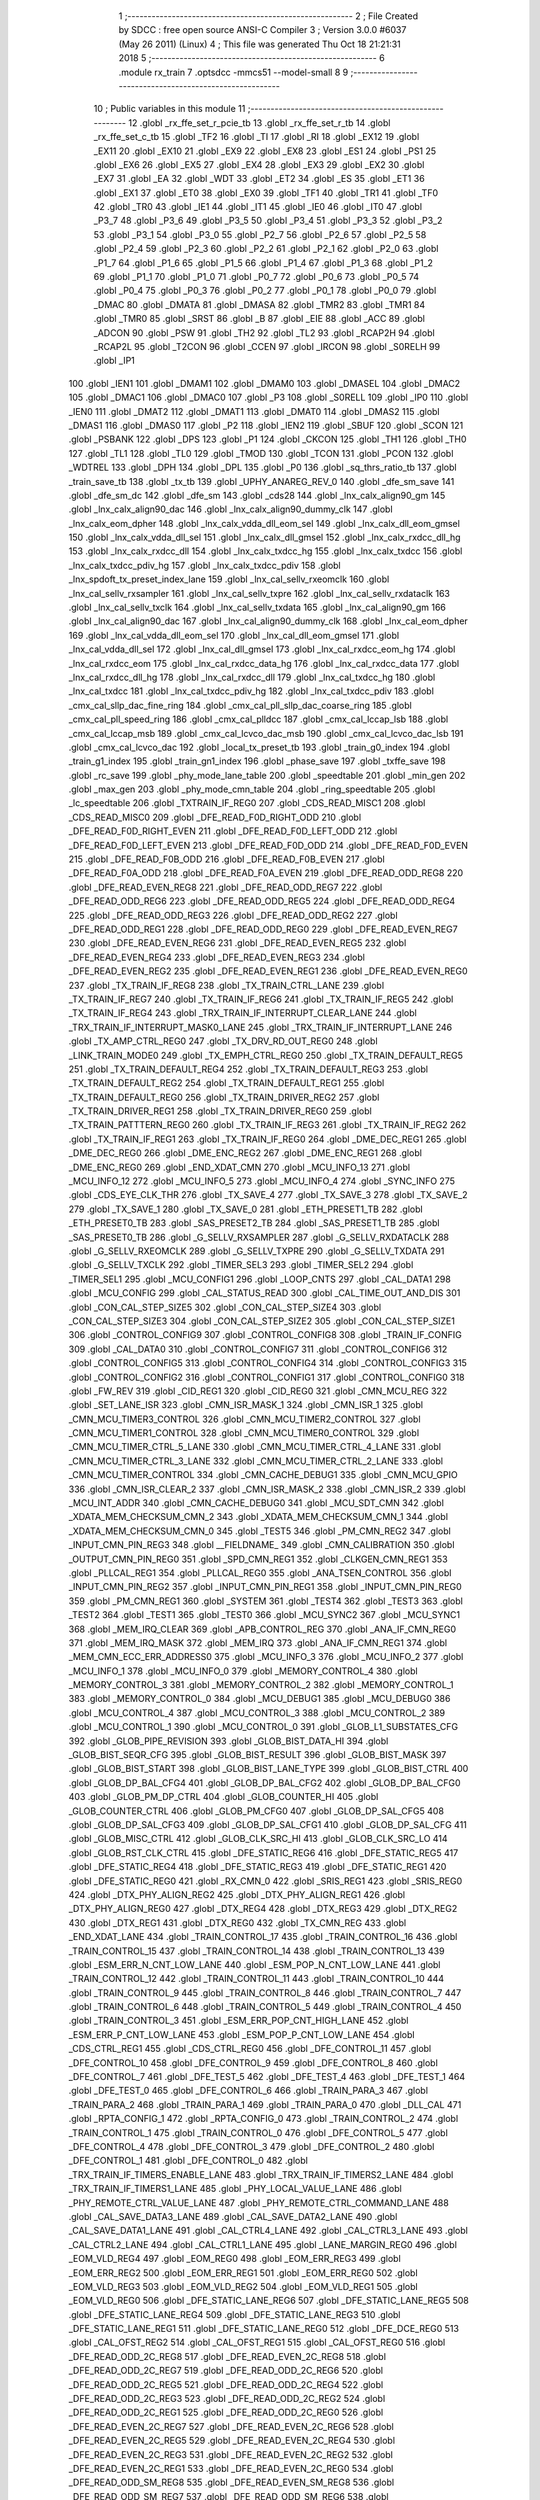                               1 ;--------------------------------------------------------
                              2 ; File Created by SDCC : free open source ANSI-C Compiler
                              3 ; Version 3.0.0 #6037 (May 26 2011) (Linux)
                              4 ; This file was generated Thu Oct 18 21:21:31 2018
                              5 ;--------------------------------------------------------
                              6 	.module rx_train
                              7 	.optsdcc -mmcs51 --model-small
                              8 	
                              9 ;--------------------------------------------------------
                             10 ; Public variables in this module
                             11 ;--------------------------------------------------------
                             12 	.globl _rx_ffe_set_r_pcie_tb
                             13 	.globl _rx_ffe_set_r_tb
                             14 	.globl _rx_ffe_set_c_tb
                             15 	.globl _TF2
                             16 	.globl _TI
                             17 	.globl _RI
                             18 	.globl _EX12
                             19 	.globl _EX11
                             20 	.globl _EX10
                             21 	.globl _EX9
                             22 	.globl _EX8
                             23 	.globl _ES1
                             24 	.globl _PS1
                             25 	.globl _EX6
                             26 	.globl _EX5
                             27 	.globl _EX4
                             28 	.globl _EX3
                             29 	.globl _EX2
                             30 	.globl _EX7
                             31 	.globl _EA
                             32 	.globl _WDT
                             33 	.globl _ET2
                             34 	.globl _ES
                             35 	.globl _ET1
                             36 	.globl _EX1
                             37 	.globl _ET0
                             38 	.globl _EX0
                             39 	.globl _TF1
                             40 	.globl _TR1
                             41 	.globl _TF0
                             42 	.globl _TR0
                             43 	.globl _IE1
                             44 	.globl _IT1
                             45 	.globl _IE0
                             46 	.globl _IT0
                             47 	.globl _P3_7
                             48 	.globl _P3_6
                             49 	.globl _P3_5
                             50 	.globl _P3_4
                             51 	.globl _P3_3
                             52 	.globl _P3_2
                             53 	.globl _P3_1
                             54 	.globl _P3_0
                             55 	.globl _P2_7
                             56 	.globl _P2_6
                             57 	.globl _P2_5
                             58 	.globl _P2_4
                             59 	.globl _P2_3
                             60 	.globl _P2_2
                             61 	.globl _P2_1
                             62 	.globl _P2_0
                             63 	.globl _P1_7
                             64 	.globl _P1_6
                             65 	.globl _P1_5
                             66 	.globl _P1_4
                             67 	.globl _P1_3
                             68 	.globl _P1_2
                             69 	.globl _P1_1
                             70 	.globl _P1_0
                             71 	.globl _P0_7
                             72 	.globl _P0_6
                             73 	.globl _P0_5
                             74 	.globl _P0_4
                             75 	.globl _P0_3
                             76 	.globl _P0_2
                             77 	.globl _P0_1
                             78 	.globl _P0_0
                             79 	.globl _DMAC
                             80 	.globl _DMATA
                             81 	.globl _DMASA
                             82 	.globl _TMR2
                             83 	.globl _TMR1
                             84 	.globl _TMR0
                             85 	.globl _SRST
                             86 	.globl _B
                             87 	.globl _EIE
                             88 	.globl _ACC
                             89 	.globl _ADCON
                             90 	.globl _PSW
                             91 	.globl _TH2
                             92 	.globl _TL2
                             93 	.globl _RCAP2H
                             94 	.globl _RCAP2L
                             95 	.globl _T2CON
                             96 	.globl _CCEN
                             97 	.globl _IRCON
                             98 	.globl _S0RELH
                             99 	.globl _IP1
                            100 	.globl _IEN1
                            101 	.globl _DMAM1
                            102 	.globl _DMAM0
                            103 	.globl _DMASEL
                            104 	.globl _DMAC2
                            105 	.globl _DMAC1
                            106 	.globl _DMAC0
                            107 	.globl _P3
                            108 	.globl _S0RELL
                            109 	.globl _IP0
                            110 	.globl _IEN0
                            111 	.globl _DMAT2
                            112 	.globl _DMAT1
                            113 	.globl _DMAT0
                            114 	.globl _DMAS2
                            115 	.globl _DMAS1
                            116 	.globl _DMAS0
                            117 	.globl _P2
                            118 	.globl _IEN2
                            119 	.globl _SBUF
                            120 	.globl _SCON
                            121 	.globl _PSBANK
                            122 	.globl _DPS
                            123 	.globl _P1
                            124 	.globl _CKCON
                            125 	.globl _TH1
                            126 	.globl _TH0
                            127 	.globl _TL1
                            128 	.globl _TL0
                            129 	.globl _TMOD
                            130 	.globl _TCON
                            131 	.globl _PCON
                            132 	.globl _WDTREL
                            133 	.globl _DPH
                            134 	.globl _DPL
                            135 	.globl _P0
                            136 	.globl _sq_thrs_ratio_tb
                            137 	.globl _train_save_tb
                            138 	.globl _tx_tb
                            139 	.globl _UPHY_ANAREG_REV_0
                            140 	.globl _dfe_sm_save
                            141 	.globl _dfe_sm_dc
                            142 	.globl _dfe_sm
                            143 	.globl _cds28
                            144 	.globl _lnx_calx_align90_gm
                            145 	.globl _lnx_calx_align90_dac
                            146 	.globl _lnx_calx_align90_dummy_clk
                            147 	.globl _lnx_calx_eom_dpher
                            148 	.globl _lnx_calx_vdda_dll_eom_sel
                            149 	.globl _lnx_calx_dll_eom_gmsel
                            150 	.globl _lnx_calx_vdda_dll_sel
                            151 	.globl _lnx_calx_dll_gmsel
                            152 	.globl _lnx_calx_rxdcc_dll_hg
                            153 	.globl _lnx_calx_rxdcc_dll
                            154 	.globl _lnx_calx_txdcc_hg
                            155 	.globl _lnx_calx_txdcc
                            156 	.globl _lnx_calx_txdcc_pdiv_hg
                            157 	.globl _lnx_calx_txdcc_pdiv
                            158 	.globl _lnx_spdoft_tx_preset_index_lane
                            159 	.globl _lnx_cal_sellv_rxeomclk
                            160 	.globl _lnx_cal_sellv_rxsampler
                            161 	.globl _lnx_cal_sellv_txpre
                            162 	.globl _lnx_cal_sellv_rxdataclk
                            163 	.globl _lnx_cal_sellv_txclk
                            164 	.globl _lnx_cal_sellv_txdata
                            165 	.globl _lnx_cal_align90_gm
                            166 	.globl _lnx_cal_align90_dac
                            167 	.globl _lnx_cal_align90_dummy_clk
                            168 	.globl _lnx_cal_eom_dpher
                            169 	.globl _lnx_cal_vdda_dll_eom_sel
                            170 	.globl _lnx_cal_dll_eom_gmsel
                            171 	.globl _lnx_cal_vdda_dll_sel
                            172 	.globl _lnx_cal_dll_gmsel
                            173 	.globl _lnx_cal_rxdcc_eom_hg
                            174 	.globl _lnx_cal_rxdcc_eom
                            175 	.globl _lnx_cal_rxdcc_data_hg
                            176 	.globl _lnx_cal_rxdcc_data
                            177 	.globl _lnx_cal_rxdcc_dll_hg
                            178 	.globl _lnx_cal_rxdcc_dll
                            179 	.globl _lnx_cal_txdcc_hg
                            180 	.globl _lnx_cal_txdcc
                            181 	.globl _lnx_cal_txdcc_pdiv_hg
                            182 	.globl _lnx_cal_txdcc_pdiv
                            183 	.globl _cmx_cal_sllp_dac_fine_ring
                            184 	.globl _cmx_cal_pll_sllp_dac_coarse_ring
                            185 	.globl _cmx_cal_pll_speed_ring
                            186 	.globl _cmx_cal_plldcc
                            187 	.globl _cmx_cal_lccap_lsb
                            188 	.globl _cmx_cal_lccap_msb
                            189 	.globl _cmx_cal_lcvco_dac_msb
                            190 	.globl _cmx_cal_lcvco_dac_lsb
                            191 	.globl _cmx_cal_lcvco_dac
                            192 	.globl _local_tx_preset_tb
                            193 	.globl _train_g0_index
                            194 	.globl _train_g1_index
                            195 	.globl _train_gn1_index
                            196 	.globl _phase_save
                            197 	.globl _txffe_save
                            198 	.globl _rc_save
                            199 	.globl _phy_mode_lane_table
                            200 	.globl _speedtable
                            201 	.globl _min_gen
                            202 	.globl _max_gen
                            203 	.globl _phy_mode_cmn_table
                            204 	.globl _ring_speedtable
                            205 	.globl _lc_speedtable
                            206 	.globl _TXTRAIN_IF_REG0
                            207 	.globl _CDS_READ_MISC1
                            208 	.globl _CDS_READ_MISC0
                            209 	.globl _DFE_READ_F0D_RIGHT_ODD
                            210 	.globl _DFE_READ_F0D_RIGHT_EVEN
                            211 	.globl _DFE_READ_F0D_LEFT_ODD
                            212 	.globl _DFE_READ_F0D_LEFT_EVEN
                            213 	.globl _DFE_READ_F0D_ODD
                            214 	.globl _DFE_READ_F0D_EVEN
                            215 	.globl _DFE_READ_F0B_ODD
                            216 	.globl _DFE_READ_F0B_EVEN
                            217 	.globl _DFE_READ_F0A_ODD
                            218 	.globl _DFE_READ_F0A_EVEN
                            219 	.globl _DFE_READ_ODD_REG8
                            220 	.globl _DFE_READ_EVEN_REG8
                            221 	.globl _DFE_READ_ODD_REG7
                            222 	.globl _DFE_READ_ODD_REG6
                            223 	.globl _DFE_READ_ODD_REG5
                            224 	.globl _DFE_READ_ODD_REG4
                            225 	.globl _DFE_READ_ODD_REG3
                            226 	.globl _DFE_READ_ODD_REG2
                            227 	.globl _DFE_READ_ODD_REG1
                            228 	.globl _DFE_READ_ODD_REG0
                            229 	.globl _DFE_READ_EVEN_REG7
                            230 	.globl _DFE_READ_EVEN_REG6
                            231 	.globl _DFE_READ_EVEN_REG5
                            232 	.globl _DFE_READ_EVEN_REG4
                            233 	.globl _DFE_READ_EVEN_REG3
                            234 	.globl _DFE_READ_EVEN_REG2
                            235 	.globl _DFE_READ_EVEN_REG1
                            236 	.globl _DFE_READ_EVEN_REG0
                            237 	.globl _TX_TRAIN_IF_REG8
                            238 	.globl _TX_TRAIN_CTRL_LANE
                            239 	.globl _TX_TRAIN_IF_REG7
                            240 	.globl _TX_TRAIN_IF_REG6
                            241 	.globl _TX_TRAIN_IF_REG5
                            242 	.globl _TX_TRAIN_IF_REG4
                            243 	.globl _TRX_TRAIN_IF_INTERRUPT_CLEAR_LANE
                            244 	.globl _TRX_TRAIN_IF_INTERRUPT_MASK0_LANE
                            245 	.globl _TRX_TRAIN_IF_INTERRUPT_LANE
                            246 	.globl _TX_AMP_CTRL_REG0
                            247 	.globl _TX_DRV_RD_OUT_REG0
                            248 	.globl _LINK_TRAIN_MODE0
                            249 	.globl _TX_EMPH_CTRL_REG0
                            250 	.globl _TX_TRAIN_DEFAULT_REG5
                            251 	.globl _TX_TRAIN_DEFAULT_REG4
                            252 	.globl _TX_TRAIN_DEFAULT_REG3
                            253 	.globl _TX_TRAIN_DEFAULT_REG2
                            254 	.globl _TX_TRAIN_DEFAULT_REG1
                            255 	.globl _TX_TRAIN_DEFAULT_REG0
                            256 	.globl _TX_TRAIN_DRIVER_REG2
                            257 	.globl _TX_TRAIN_DRIVER_REG1
                            258 	.globl _TX_TRAIN_DRIVER_REG0
                            259 	.globl _TX_TRAIN_PATTTERN_REG0
                            260 	.globl _TX_TRAIN_IF_REG3
                            261 	.globl _TX_TRAIN_IF_REG2
                            262 	.globl _TX_TRAIN_IF_REG1
                            263 	.globl _TX_TRAIN_IF_REG0
                            264 	.globl _DME_DEC_REG1
                            265 	.globl _DME_DEC_REG0
                            266 	.globl _DME_ENC_REG2
                            267 	.globl _DME_ENC_REG1
                            268 	.globl _DME_ENC_REG0
                            269 	.globl _END_XDAT_CMN
                            270 	.globl _MCU_INFO_13
                            271 	.globl _MCU_INFO_12
                            272 	.globl _MCU_INFO_5
                            273 	.globl _MCU_INFO_4
                            274 	.globl _SYNC_INFO
                            275 	.globl _CDS_EYE_CLK_THR
                            276 	.globl _TX_SAVE_4
                            277 	.globl _TX_SAVE_3
                            278 	.globl _TX_SAVE_2
                            279 	.globl _TX_SAVE_1
                            280 	.globl _TX_SAVE_0
                            281 	.globl _ETH_PRESET1_TB
                            282 	.globl _ETH_PRESET0_TB
                            283 	.globl _SAS_PRESET2_TB
                            284 	.globl _SAS_PRESET1_TB
                            285 	.globl _SAS_PRESET0_TB
                            286 	.globl _G_SELLV_RXSAMPLER
                            287 	.globl _G_SELLV_RXDATACLK
                            288 	.globl _G_SELLV_RXEOMCLK
                            289 	.globl _G_SELLV_TXPRE
                            290 	.globl _G_SELLV_TXDATA
                            291 	.globl _G_SELLV_TXCLK
                            292 	.globl _TIMER_SEL3
                            293 	.globl _TIMER_SEL2
                            294 	.globl _TIMER_SEL1
                            295 	.globl _MCU_CONFIG1
                            296 	.globl _LOOP_CNTS
                            297 	.globl _CAL_DATA1
                            298 	.globl _MCU_CONFIG
                            299 	.globl _CAL_STATUS_READ
                            300 	.globl _CAL_TIME_OUT_AND_DIS
                            301 	.globl _CON_CAL_STEP_SIZE5
                            302 	.globl _CON_CAL_STEP_SIZE4
                            303 	.globl _CON_CAL_STEP_SIZE3
                            304 	.globl _CON_CAL_STEP_SIZE2
                            305 	.globl _CON_CAL_STEP_SIZE1
                            306 	.globl _CONTROL_CONFIG9
                            307 	.globl _CONTROL_CONFIG8
                            308 	.globl _TRAIN_IF_CONFIG
                            309 	.globl _CAL_DATA0
                            310 	.globl _CONTROL_CONFIG7
                            311 	.globl _CONTROL_CONFIG6
                            312 	.globl _CONTROL_CONFIG5
                            313 	.globl _CONTROL_CONFIG4
                            314 	.globl _CONTROL_CONFIG3
                            315 	.globl _CONTROL_CONFIG2
                            316 	.globl _CONTROL_CONFIG1
                            317 	.globl _CONTROL_CONFIG0
                            318 	.globl _FW_REV
                            319 	.globl _CID_REG1
                            320 	.globl _CID_REG0
                            321 	.globl _CMN_MCU_REG
                            322 	.globl _SET_LANE_ISR
                            323 	.globl _CMN_ISR_MASK_1
                            324 	.globl _CMN_ISR_1
                            325 	.globl _CMN_MCU_TIMER3_CONTROL
                            326 	.globl _CMN_MCU_TIMER2_CONTROL
                            327 	.globl _CMN_MCU_TIMER1_CONTROL
                            328 	.globl _CMN_MCU_TIMER0_CONTROL
                            329 	.globl _CMN_MCU_TIMER_CTRL_5_LANE
                            330 	.globl _CMN_MCU_TIMER_CTRL_4_LANE
                            331 	.globl _CMN_MCU_TIMER_CTRL_3_LANE
                            332 	.globl _CMN_MCU_TIMER_CTRL_2_LANE
                            333 	.globl _CMN_MCU_TIMER_CONTROL
                            334 	.globl _CMN_CACHE_DEBUG1
                            335 	.globl _CMN_MCU_GPIO
                            336 	.globl _CMN_ISR_CLEAR_2
                            337 	.globl _CMN_ISR_MASK_2
                            338 	.globl _CMN_ISR_2
                            339 	.globl _MCU_INT_ADDR
                            340 	.globl _CMN_CACHE_DEBUG0
                            341 	.globl _MCU_SDT_CMN
                            342 	.globl _XDATA_MEM_CHECKSUM_CMN_2
                            343 	.globl _XDATA_MEM_CHECKSUM_CMN_1
                            344 	.globl _XDATA_MEM_CHECKSUM_CMN_0
                            345 	.globl _TEST5
                            346 	.globl _PM_CMN_REG2
                            347 	.globl _INPUT_CMN_PIN_REG3
                            348 	.globl __FIELDNAME_
                            349 	.globl _CMN_CALIBRATION
                            350 	.globl _OUTPUT_CMN_PIN_REG0
                            351 	.globl _SPD_CMN_REG1
                            352 	.globl _CLKGEN_CMN_REG1
                            353 	.globl _PLLCAL_REG1
                            354 	.globl _PLLCAL_REG0
                            355 	.globl _ANA_TSEN_CONTROL
                            356 	.globl _INPUT_CMN_PIN_REG2
                            357 	.globl _INPUT_CMN_PIN_REG1
                            358 	.globl _INPUT_CMN_PIN_REG0
                            359 	.globl _PM_CMN_REG1
                            360 	.globl _SYSTEM
                            361 	.globl _TEST4
                            362 	.globl _TEST3
                            363 	.globl _TEST2
                            364 	.globl _TEST1
                            365 	.globl _TEST0
                            366 	.globl _MCU_SYNC2
                            367 	.globl _MCU_SYNC1
                            368 	.globl _MEM_IRQ_CLEAR
                            369 	.globl _APB_CONTROL_REG
                            370 	.globl _ANA_IF_CMN_REG0
                            371 	.globl _MEM_IRQ_MASK
                            372 	.globl _MEM_IRQ
                            373 	.globl _ANA_IF_CMN_REG1
                            374 	.globl _MEM_CMN_ECC_ERR_ADDRESS0
                            375 	.globl _MCU_INFO_3
                            376 	.globl _MCU_INFO_2
                            377 	.globl _MCU_INFO_1
                            378 	.globl _MCU_INFO_0
                            379 	.globl _MEMORY_CONTROL_4
                            380 	.globl _MEMORY_CONTROL_3
                            381 	.globl _MEMORY_CONTROL_2
                            382 	.globl _MEMORY_CONTROL_1
                            383 	.globl _MEMORY_CONTROL_0
                            384 	.globl _MCU_DEBUG1
                            385 	.globl _MCU_DEBUG0
                            386 	.globl _MCU_CONTROL_4
                            387 	.globl _MCU_CONTROL_3
                            388 	.globl _MCU_CONTROL_2
                            389 	.globl _MCU_CONTROL_1
                            390 	.globl _MCU_CONTROL_0
                            391 	.globl _GLOB_L1_SUBSTATES_CFG
                            392 	.globl _GLOB_PIPE_REVISION
                            393 	.globl _GLOB_BIST_DATA_HI
                            394 	.globl _GLOB_BIST_SEQR_CFG
                            395 	.globl _GLOB_BIST_RESULT
                            396 	.globl _GLOB_BIST_MASK
                            397 	.globl _GLOB_BIST_START
                            398 	.globl _GLOB_BIST_LANE_TYPE
                            399 	.globl _GLOB_BIST_CTRL
                            400 	.globl _GLOB_DP_BAL_CFG4
                            401 	.globl _GLOB_DP_BAL_CFG2
                            402 	.globl _GLOB_DP_BAL_CFG0
                            403 	.globl _GLOB_PM_DP_CTRL
                            404 	.globl _GLOB_COUNTER_HI
                            405 	.globl _GLOB_COUNTER_CTRL
                            406 	.globl _GLOB_PM_CFG0
                            407 	.globl _GLOB_DP_SAL_CFG5
                            408 	.globl _GLOB_DP_SAL_CFG3
                            409 	.globl _GLOB_DP_SAL_CFG1
                            410 	.globl _GLOB_DP_SAL_CFG
                            411 	.globl _GLOB_MISC_CTRL
                            412 	.globl _GLOB_CLK_SRC_HI
                            413 	.globl _GLOB_CLK_SRC_LO
                            414 	.globl _GLOB_RST_CLK_CTRL
                            415 	.globl _DFE_STATIC_REG6
                            416 	.globl _DFE_STATIC_REG5
                            417 	.globl _DFE_STATIC_REG4
                            418 	.globl _DFE_STATIC_REG3
                            419 	.globl _DFE_STATIC_REG1
                            420 	.globl _DFE_STATIC_REG0
                            421 	.globl _RX_CMN_0
                            422 	.globl _SRIS_REG1
                            423 	.globl _SRIS_REG0
                            424 	.globl _DTX_PHY_ALIGN_REG2
                            425 	.globl _DTX_PHY_ALIGN_REG1
                            426 	.globl _DTX_PHY_ALIGN_REG0
                            427 	.globl _DTX_REG4
                            428 	.globl _DTX_REG3
                            429 	.globl _DTX_REG2
                            430 	.globl _DTX_REG1
                            431 	.globl _DTX_REG0
                            432 	.globl _TX_CMN_REG
                            433 	.globl _END_XDAT_LANE
                            434 	.globl _TRAIN_CONTROL_17
                            435 	.globl _TRAIN_CONTROL_16
                            436 	.globl _TRAIN_CONTROL_15
                            437 	.globl _TRAIN_CONTROL_14
                            438 	.globl _TRAIN_CONTROL_13
                            439 	.globl _ESM_ERR_N_CNT_LOW_LANE
                            440 	.globl _ESM_POP_N_CNT_LOW_LANE
                            441 	.globl _TRAIN_CONTROL_12
                            442 	.globl _TRAIN_CONTROL_11
                            443 	.globl _TRAIN_CONTROL_10
                            444 	.globl _TRAIN_CONTROL_9
                            445 	.globl _TRAIN_CONTROL_8
                            446 	.globl _TRAIN_CONTROL_7
                            447 	.globl _TRAIN_CONTROL_6
                            448 	.globl _TRAIN_CONTROL_5
                            449 	.globl _TRAIN_CONTROL_4
                            450 	.globl _TRAIN_CONTROL_3
                            451 	.globl _ESM_ERR_POP_CNT_HIGH_LANE
                            452 	.globl _ESM_ERR_P_CNT_LOW_LANE
                            453 	.globl _ESM_POP_P_CNT_LOW_LANE
                            454 	.globl _CDS_CTRL_REG1
                            455 	.globl _CDS_CTRL_REG0
                            456 	.globl _DFE_CONTROL_11
                            457 	.globl _DFE_CONTROL_10
                            458 	.globl _DFE_CONTROL_9
                            459 	.globl _DFE_CONTROL_8
                            460 	.globl _DFE_CONTROL_7
                            461 	.globl _DFE_TEST_5
                            462 	.globl _DFE_TEST_4
                            463 	.globl _DFE_TEST_1
                            464 	.globl _DFE_TEST_0
                            465 	.globl _DFE_CONTROL_6
                            466 	.globl _TRAIN_PARA_3
                            467 	.globl _TRAIN_PARA_2
                            468 	.globl _TRAIN_PARA_1
                            469 	.globl _TRAIN_PARA_0
                            470 	.globl _DLL_CAL
                            471 	.globl _RPTA_CONFIG_1
                            472 	.globl _RPTA_CONFIG_0
                            473 	.globl _TRAIN_CONTROL_2
                            474 	.globl _TRAIN_CONTROL_1
                            475 	.globl _TRAIN_CONTROL_0
                            476 	.globl _DFE_CONTROL_5
                            477 	.globl _DFE_CONTROL_4
                            478 	.globl _DFE_CONTROL_3
                            479 	.globl _DFE_CONTROL_2
                            480 	.globl _DFE_CONTROL_1
                            481 	.globl _DFE_CONTROL_0
                            482 	.globl _TRX_TRAIN_IF_TIMERS_ENABLE_LANE
                            483 	.globl _TRX_TRAIN_IF_TIMERS2_LANE
                            484 	.globl _TRX_TRAIN_IF_TIMERS1_LANE
                            485 	.globl _PHY_LOCAL_VALUE_LANE
                            486 	.globl _PHY_REMOTE_CTRL_VALUE_LANE
                            487 	.globl _PHY_REMOTE_CTRL_COMMAND_LANE
                            488 	.globl _CAL_SAVE_DATA3_LANE
                            489 	.globl _CAL_SAVE_DATA2_LANE
                            490 	.globl _CAL_SAVE_DATA1_LANE
                            491 	.globl _CAL_CTRL4_LANE
                            492 	.globl _CAL_CTRL3_LANE
                            493 	.globl _CAL_CTRL2_LANE
                            494 	.globl _CAL_CTRL1_LANE
                            495 	.globl _LANE_MARGIN_REG0
                            496 	.globl _EOM_VLD_REG4
                            497 	.globl _EOM_REG0
                            498 	.globl _EOM_ERR_REG3
                            499 	.globl _EOM_ERR_REG2
                            500 	.globl _EOM_ERR_REG1
                            501 	.globl _EOM_ERR_REG0
                            502 	.globl _EOM_VLD_REG3
                            503 	.globl _EOM_VLD_REG2
                            504 	.globl _EOM_VLD_REG1
                            505 	.globl _EOM_VLD_REG0
                            506 	.globl _DFE_STATIC_LANE_REG6
                            507 	.globl _DFE_STATIC_LANE_REG5
                            508 	.globl _DFE_STATIC_LANE_REG4
                            509 	.globl _DFE_STATIC_LANE_REG3
                            510 	.globl _DFE_STATIC_LANE_REG1
                            511 	.globl _DFE_STATIC_LANE_REG0
                            512 	.globl _DFE_DCE_REG0
                            513 	.globl _CAL_OFST_REG2
                            514 	.globl _CAL_OFST_REG1
                            515 	.globl _CAL_OFST_REG0
                            516 	.globl _DFE_READ_ODD_2C_REG8
                            517 	.globl _DFE_READ_EVEN_2C_REG8
                            518 	.globl _DFE_READ_ODD_2C_REG7
                            519 	.globl _DFE_READ_ODD_2C_REG6
                            520 	.globl _DFE_READ_ODD_2C_REG5
                            521 	.globl _DFE_READ_ODD_2C_REG4
                            522 	.globl _DFE_READ_ODD_2C_REG3
                            523 	.globl _DFE_READ_ODD_2C_REG2
                            524 	.globl _DFE_READ_ODD_2C_REG1
                            525 	.globl _DFE_READ_ODD_2C_REG0
                            526 	.globl _DFE_READ_EVEN_2C_REG7
                            527 	.globl _DFE_READ_EVEN_2C_REG6
                            528 	.globl _DFE_READ_EVEN_2C_REG5
                            529 	.globl _DFE_READ_EVEN_2C_REG4
                            530 	.globl _DFE_READ_EVEN_2C_REG3
                            531 	.globl _DFE_READ_EVEN_2C_REG2
                            532 	.globl _DFE_READ_EVEN_2C_REG1
                            533 	.globl _DFE_READ_EVEN_2C_REG0
                            534 	.globl _DFE_READ_ODD_SM_REG8
                            535 	.globl _DFE_READ_EVEN_SM_REG8
                            536 	.globl _DFE_READ_ODD_SM_REG7
                            537 	.globl _DFE_READ_ODD_SM_REG6
                            538 	.globl _DFE_READ_ODD_SM_REG5
                            539 	.globl _DFE_READ_ODD_SM_REG4
                            540 	.globl _DFE_READ_ODD_SM_REG3
                            541 	.globl _DFE_READ_ODD_SM_REG2
                            542 	.globl _DFE_READ_ODD_SM_REG1
                            543 	.globl _DFE_READ_ODD_SM_REG0
                            544 	.globl _DFE_READ_EVEN_SM_REG7
                            545 	.globl _DFE_READ_EVEN_SM_REG6
                            546 	.globl _DFE_READ_EVEN_SM_REG5
                            547 	.globl _DFE_READ_EVEN_SM_REG4
                            548 	.globl _DFE_READ_EVEN_SM_REG3
                            549 	.globl _DFE_READ_EVEN_SM_REG2
                            550 	.globl _DFE_READ_EVEN_SM_REG1
                            551 	.globl _DFE_READ_EVEN_SM_REG0
                            552 	.globl _DFE_FEXT_ODD_REG7
                            553 	.globl _DFE_FEXT_ODD_REG6
                            554 	.globl _DFE_FEXT_ODD_REG5
                            555 	.globl _DFE_FEXT_ODD_REG4
                            556 	.globl _DFE_FEXT_ODD_REG3
                            557 	.globl _DFE_FEXT_ODD_REG2
                            558 	.globl _DFE_FEXT_ODD_REG1
                            559 	.globl _DFE_FEXT_ODD_REG0
                            560 	.globl _DFE_FEXT_EVEN_REG7
                            561 	.globl _DFE_FEXT_EVEN_REG6
                            562 	.globl _DFE_FEXT_EVEN_REG5
                            563 	.globl _DFE_FEXT_EVEN_REG4
                            564 	.globl _DFE_FEXT_EVEN_REG3
                            565 	.globl _DFE_FEXT_EVEN_REG2
                            566 	.globl _DFE_FEXT_EVEN_REG1
                            567 	.globl _DFE_FEXT_EVEN_REG0
                            568 	.globl _DFE_DC_ODD_REG8
                            569 	.globl _DFE_DC_EVEN_REG8
                            570 	.globl _DFE_FEN_ODD_REG
                            571 	.globl _DFE_FEN_EVEN_REG
                            572 	.globl _DFE_STEP_REG1
                            573 	.globl _DFE_STEP_REG0
                            574 	.globl _DFE_ANA_REG1
                            575 	.globl _DFE_ANA_REG0
                            576 	.globl _DFE_CTRL_REG4
                            577 	.globl _RX_EQ_CLK_CTRL
                            578 	.globl _DFE_CTRL_REG3
                            579 	.globl _DFE_CTRL_REG2
                            580 	.globl _DFE_CTRL_REG1
                            581 	.globl _DFE_CTRL_REG0
                            582 	.globl _PT_COUNTER2
                            583 	.globl _PT_COUNTER1
                            584 	.globl _PT_COUNTER0
                            585 	.globl _PT_USER_PATTERN2
                            586 	.globl _PT_USER_PATTERN1
                            587 	.globl _PT_USER_PATTERN0
                            588 	.globl _PT_CONTROL1
                            589 	.globl _PT_CONTROL0
                            590 	.globl _XDATA_MEM_CHECKSUM_LANE1
                            591 	.globl _XDATA_MEM_CHECKSUM_LANE0
                            592 	.globl _MEM_ECC_ERR_ADDRESS0
                            593 	.globl _MCU_COMMAND0
                            594 	.globl _MCU_INT_CONTROL_13
                            595 	.globl _MCU_WDT_LANE
                            596 	.globl _MCU_IRQ_ISR_LANE
                            597 	.globl _ANA_IF_DFEO_REG0
                            598 	.globl _ANA_IF_DFEE_REG0
                            599 	.globl _ANA_IF_TRX_REG0
                            600 	.globl _EXT_INT_CONTROL
                            601 	.globl _MCU_DEBUG_LANE
                            602 	.globl _MCU_DEBUG3_LANE
                            603 	.globl _MCU_DEBUG2_LANE
                            604 	.globl _MCU_DEBUG1_LANE
                            605 	.globl _MCU_DEBUG0_LANE
                            606 	.globl _MCU_TIMER_CTRL_7_LANE
                            607 	.globl _MCU_TIMER_CTRL_6_LANE
                            608 	.globl _MCU_TIMER_CTRL_5_LANE
                            609 	.globl _MCU_TIMER_CTRL_4_LANE
                            610 	.globl _MCU_TIMER_CTRL_3_LANE
                            611 	.globl _MCU_TIMER_CTRL_2_LANE
                            612 	.globl _MCU_TIMER_CTRL_1_LANE
                            613 	.globl _MCU_MEM_REG2_LANE
                            614 	.globl _MCU_MEM_REG1_LANE
                            615 	.globl _MCU_IRQ_MASK_LANE
                            616 	.globl _MCU_IRQ_LANE
                            617 	.globl _MCU_TIMER3_CONTROL
                            618 	.globl _MCU_TIMER2_CONTROL
                            619 	.globl _MCU_TIMER1_CONTROL
                            620 	.globl _MCU_TIMER0_CONTROL
                            621 	.globl _MCU_TIMER_CONTROL
                            622 	.globl _MCU_INT12_CONTROL
                            623 	.globl _MCU_INT11_CONTROL
                            624 	.globl _MCU_INT10_CONTROL
                            625 	.globl _MCU_INT9_CONTROL
                            626 	.globl _MCU_INT8_CONTROL
                            627 	.globl _MCU_INT7_CONTROL
                            628 	.globl _MCU_INT6_CONTROL
                            629 	.globl _MCU_INT5_CONTROL
                            630 	.globl _MCU_INT4_CONTROL
                            631 	.globl _MCU_INT3_CONTROL
                            632 	.globl _MCU_INT2_CONTROL
                            633 	.globl _MCU_INT1_CONTROL
                            634 	.globl _MCU_INT0_CONTROL
                            635 	.globl _MCU_STATUS3_LANE
                            636 	.globl _MCU_STATUS2_LANE
                            637 	.globl _MCU_STATUS1_LANE
                            638 	.globl _MCU_STATUS0_LANE
                            639 	.globl _LANE_SYSTEM0
                            640 	.globl _CACHE_DEBUG1
                            641 	.globl _CACHE_DEBUG0
                            642 	.globl _MCU_GPIO
                            643 	.globl _MCU_CONTROL_LANE
                            644 	.globl _LANE_32G_PRESET_CFG16_LANE
                            645 	.globl _LANE_32G_PRESET_CFG14_LANE
                            646 	.globl _LANE_32G_PRESET_CFG12_LANE
                            647 	.globl _LANE_32G_PRESET_CFG10_LANE
                            648 	.globl _LANE_32G_PRESET_CFG8_LANE
                            649 	.globl _LANE_32G_PRESET_CFG6_LANE
                            650 	.globl _LANE_32G_PRESET_CFG4_LANE
                            651 	.globl _LANE_32G_PRESET_CFG2_LANE
                            652 	.globl _LANE_32G_PRESET_CFG0_LANE
                            653 	.globl _LANE_EQ_32G_CFG0_LANE
                            654 	.globl _LANE_16G_PRESET_CFG16_LANE
                            655 	.globl _LANE_16G_PRESET_CFG14_LANE
                            656 	.globl _LANE_16G_PRESET_CFG12_LANE
                            657 	.globl _LANE_16G_PRESET_CFG10_LANE
                            658 	.globl _LANE_16G_PRESET_CFG8_LANE
                            659 	.globl _LANE_16G_PRESET_CFG6_LANE
                            660 	.globl _LANE_16G_PRESET_CFG4_LANE
                            661 	.globl _LANE_16G_PRESET_CFG2_LANE
                            662 	.globl _LANE_16G_PRESET_CFG0_LANE
                            663 	.globl _LANE_EQ_16G_CFG0_LANE
                            664 	.globl _LANE_REMOTE_SET_LANE
                            665 	.globl _LANE_COEFF_MAX0_LANE
                            666 	.globl _LANE_PRESET_CFG16_LANE
                            667 	.globl _LANE_PRESET_CFG14_LANE
                            668 	.globl _LANE_PRESET_CFG12_LANE
                            669 	.globl _LANE_PRESET_CFG10_LANE
                            670 	.globl _LANE_PRESET_CFG8_LANE
                            671 	.globl _LANE_PRESET_CFG6_LANE
                            672 	.globl _LANE_PRESET_CFG4_LANE
                            673 	.globl _LANE_PRESET_CFG2_LANE
                            674 	.globl _LANE_PRESET_CFG0_LANE
                            675 	.globl _LANE_EQ_CFG1_LANE
                            676 	.globl _LANE_EQ_CFG0_LANE
                            677 	.globl _LANE_USB_DP_CFG2_LANE
                            678 	.globl _LANE_USB_DP_CFG1_LANE
                            679 	.globl _LANE_DP_PIE8_CFG0_LANE
                            680 	.globl _LANE_CFG_STATUS3_LANE
                            681 	.globl _LANE_CFG4
                            682 	.globl _LANE_CFG2_LANE
                            683 	.globl _LANE_CFG_STATUS2_LANE
                            684 	.globl _LANE_STATUS0
                            685 	.globl _LANE_CFG0
                            686 	.globl _SQ_REG0
                            687 	.globl _DTL_REG3
                            688 	.globl _DTL_REG2
                            689 	.globl _DTL_REG1
                            690 	.globl _DTL_REG0
                            691 	.globl _RX_LANE_INTERRUPT_REG1
                            692 	.globl _RX_CALIBRATION_REG
                            693 	.globl _INPUT_RX_PIN_REG3_LANE
                            694 	.globl _RX_DATA_PATH_REG
                            695 	.globl _RX_LANE_INTERRUPT_MASK
                            696 	.globl _RX_LANE_INTERRUPT
                            697 	.globl _CDR_LOCK_REG
                            698 	.globl _FRAME_SYNC_DET_REG6
                            699 	.globl _FRAME_SYNC_DET_REG5
                            700 	.globl _FRAME_SYNC_DET_REG4
                            701 	.globl _FRAME_SYNC_DET_REG3
                            702 	.globl _FRAME_SYNC_DET_REG2
                            703 	.globl _FRAME_SYNC_DET_REG1
                            704 	.globl _FRAME_SYNC_DET_REG0
                            705 	.globl _CLKGEN_RX_LANE_REG1_LANE
                            706 	.globl _DIG_RX_RSVD_REG0
                            707 	.globl _SPD_CTRL_RX_LANE_REG1_LANE
                            708 	.globl _INPUT_RX_PIN_REG2_LANE
                            709 	.globl _INPUT_RX_PIN_REG1_LANE
                            710 	.globl _INPUT_RX_PIN_REG0_LANE
                            711 	.globl _RX_SYSTEM_LANE
                            712 	.globl _PM_CTRL_RX_LANE_REG1_LANE
                            713 	.globl _MON_TOP
                            714 	.globl _ANALOG_TX_REALTIME_REG_1
                            715 	.globl _SPD_CTRL_INTERRUPT_CLEAR_REG1_LANE
                            716 	.globl _PM_CTRL_INTERRUPT_ISR_REG1_LANE
                            717 	.globl __FIELDNAME__LANE
                            718 	.globl _INPUT_TX_PIN_REG5_LANE
                            719 	.globl _DIG_TX_RSVD_REG0
                            720 	.globl _TX_CALIBRATION_LANE
                            721 	.globl _INPUT_TX_PIN_REG4_LANE
                            722 	.globl _TX_SYSTEM_LANE
                            723 	.globl _SPD_CTRL_TX_LANE_REG1_LANE
                            724 	.globl _SPD_CTRL_INTERRUPT_REG2
                            725 	.globl _SPD_CTRL_INTERRUPT_REG1_LANE
                            726 	.globl _TX_SPEED_CONVERT_LANE
                            727 	.globl _CLKGEN_TX_LANE_REG1_LANE
                            728 	.globl _PM_CTRL_INTERRUPT_REG2
                            729 	.globl _PM_CTRL_INTERRUPT_REG1_LANE
                            730 	.globl _INPUT_TX_PIN_REG3_LANE
                            731 	.globl _INPUT_TX_PIN_REG2_LANE
                            732 	.globl _INPUT_TX_PIN_REG1_LANE
                            733 	.globl _INPUT_TX_PIN_REG0_LANE
                            734 	.globl _PM_CTRL_TX_LANE_REG2_LANE
                            735 	.globl _PM_CTRL_TX_LANE_REG1_LANE
                            736 	.globl _UPHY14_CMN_ANAREG_TOP_214
                            737 	.globl _UPHY14_CMN_ANAREG_TOP_213
                            738 	.globl _UPHY14_CMN_ANAREG_TOP_212
                            739 	.globl _UPHY14_CMN_ANAREG_TOP_211
                            740 	.globl _UPHY14_CMN_ANAREG_TOP_210
                            741 	.globl _UPHY14_CMN_ANAREG_TOP_209
                            742 	.globl _UPHY14_CMN_ANAREG_TOP_208
                            743 	.globl _UPHY14_CMN_ANAREG_TOP_207
                            744 	.globl _UPHY14_CMN_ANAREG_TOP_206
                            745 	.globl _UPHY14_CMN_ANAREG_TOP_205
                            746 	.globl _UPHY14_CMN_ANAREG_TOP_204
                            747 	.globl _UPHY14_CMN_ANAREG_TOP_203
                            748 	.globl _UPHY14_CMN_ANAREG_TOP_202
                            749 	.globl _UPHY14_CMN_ANAREG_TOP_201
                            750 	.globl _UPHY14_CMN_ANAREG_TOP_200
                            751 	.globl _UPHY14_CMN_ANAREG_TOP_199
                            752 	.globl _UPHY14_CMN_ANAREG_TOP_198
                            753 	.globl _UPHY14_CMN_ANAREG_TOP_197
                            754 	.globl _UPHY14_CMN_ANAREG_TOP_196
                            755 	.globl _UPHY14_CMN_ANAREG_TOP_195
                            756 	.globl _UPHY14_CMN_ANAREG_TOP_194
                            757 	.globl _UPHY14_CMN_ANAREG_TOP_193
                            758 	.globl _UPHY14_CMN_ANAREG_TOP_192
                            759 	.globl _UPHY14_CMN_ANAREG_TOP_191
                            760 	.globl _UPHY14_CMN_ANAREG_TOP_190
                            761 	.globl _UPHY14_CMN_ANAREG_TOP_189
                            762 	.globl _UPHY14_CMN_ANAREG_TOP_188
                            763 	.globl _UPHY14_CMN_ANAREG_TOP_187
                            764 	.globl _UPHY14_CMN_ANAREG_TOP_186
                            765 	.globl _UPHY14_CMN_ANAREG_TOP_185
                            766 	.globl _UPHY14_CMN_ANAREG_TOP_184
                            767 	.globl _UPHY14_CMN_ANAREG_TOP_183
                            768 	.globl _UPHY14_CMN_ANAREG_TOP_182
                            769 	.globl _UPHY14_CMN_ANAREG_TOP_181
                            770 	.globl _UPHY14_CMN_ANAREG_TOP_180
                            771 	.globl _UPHY14_CMN_ANAREG_TOP_179
                            772 	.globl _UPHY14_CMN_ANAREG_TOP_178
                            773 	.globl _UPHY14_CMN_ANAREG_TOP_177
                            774 	.globl _UPHY14_CMN_ANAREG_TOP_176
                            775 	.globl _UPHY14_CMN_ANAREG_TOP_175
                            776 	.globl _UPHY14_CMN_ANAREG_TOP_174
                            777 	.globl _UPHY14_CMN_ANAREG_TOP_173
                            778 	.globl _UPHY14_CMN_ANAREG_TOP_172
                            779 	.globl _UPHY14_CMN_ANAREG_TOP_171
                            780 	.globl _UPHY14_CMN_ANAREG_TOP_170
                            781 	.globl _UPHY14_CMN_ANAREG_TOP_169
                            782 	.globl _UPHY14_CMN_ANAREG_TOP_168
                            783 	.globl _UPHY14_CMN_ANAREG_TOP_167
                            784 	.globl _UPHY14_CMN_ANAREG_TOP_166
                            785 	.globl _UPHY14_CMN_ANAREG_TOP_165
                            786 	.globl _UPHY14_CMN_ANAREG_TOP_164
                            787 	.globl _UPHY14_CMN_ANAREG_TOP_163
                            788 	.globl _UPHY14_CMN_ANAREG_TOP_162
                            789 	.globl _UPHY14_CMN_ANAREG_TOP_161
                            790 	.globl _UPHY14_CMN_ANAREG_TOP_160
                            791 	.globl _UPHY14_CMN_ANAREG_TOP_159
                            792 	.globl _UPHY14_CMN_ANAREG_TOP_158
                            793 	.globl _UPHY14_CMN_ANAREG_TOP_157
                            794 	.globl _UPHY14_CMN_ANAREG_TOP_156
                            795 	.globl _UPHY14_CMN_ANAREG_TOP_155
                            796 	.globl _UPHY14_CMN_ANAREG_TOP_154
                            797 	.globl _UPHY14_CMN_ANAREG_TOP_153
                            798 	.globl _UPHY14_CMN_ANAREG_TOP_152
                            799 	.globl _UPHY14_CMN_ANAREG_TOP_151
                            800 	.globl _UPHY14_CMN_ANAREG_TOP_150
                            801 	.globl _UPHY14_CMN_ANAREG_TOP_149
                            802 	.globl _UPHY14_CMN_ANAREG_TOP_148
                            803 	.globl _UPHY14_CMN_ANAREG_TOP_147
                            804 	.globl _UPHY14_CMN_ANAREG_TOP_146
                            805 	.globl _UPHY14_CMN_ANAREG_TOP_145
                            806 	.globl _UPHY14_CMN_ANAREG_TOP_144
                            807 	.globl _UPHY14_CMN_ANAREG_TOP_143
                            808 	.globl _UPHY14_CMN_ANAREG_TOP_142
                            809 	.globl _UPHY14_CMN_ANAREG_TOP_141
                            810 	.globl _UPHY14_CMN_ANAREG_TOP_140
                            811 	.globl _UPHY14_CMN_ANAREG_TOP_139
                            812 	.globl _UPHY14_CMN_ANAREG_TOP_138
                            813 	.globl _UPHY14_CMN_ANAREG_TOP_137
                            814 	.globl _UPHY14_CMN_ANAREG_TOP_136
                            815 	.globl _UPHY14_CMN_ANAREG_TOP_135
                            816 	.globl _UPHY14_CMN_ANAREG_TOP_134
                            817 	.globl _UPHY14_CMN_ANAREG_TOP_133
                            818 	.globl _UPHY14_CMN_ANAREG_TOP_132
                            819 	.globl _UPHY14_CMN_ANAREG_TOP_131
                            820 	.globl _UPHY14_CMN_ANAREG_TOP_130
                            821 	.globl _UPHY14_CMN_ANAREG_TOP_129
                            822 	.globl _UPHY14_CMN_ANAREG_TOP_128
                            823 	.globl _ANA_DFEO_REG_0B
                            824 	.globl _ANA_DFEO_REG_0A
                            825 	.globl _ANA_DFEO_REG_09
                            826 	.globl _ANA_DFEO_REG_08
                            827 	.globl _ANA_DFEO_REG_07
                            828 	.globl _ANA_DFEO_REG_06
                            829 	.globl _ANA_DFEO_REG_05
                            830 	.globl _ANA_DFEO_REG_04
                            831 	.globl _ANA_DFEO_REG_03
                            832 	.globl _ANA_DFEO_REG_02
                            833 	.globl _ANA_DFEO_REG_01
                            834 	.globl _ANA_DFEO_REG_00
                            835 	.globl _ANA_DFEO_REG_27
                            836 	.globl _ANA_DFEO_REG_26
                            837 	.globl _ANA_DFEO_REG_25
                            838 	.globl _ANA_DFEO_REG_24
                            839 	.globl _ANA_DFEO_REG_23
                            840 	.globl _ANA_DFEO_REG_22
                            841 	.globl _ANA_DFEO_REG_21
                            842 	.globl _ANA_DFEO_REG_20
                            843 	.globl _ANA_DFEO_REG_1F
                            844 	.globl _ANA_DFEO_REG_1E
                            845 	.globl _ANA_DFEO_REG_1D
                            846 	.globl _ANA_DFEO_REG_1C
                            847 	.globl _ANA_DFEO_REG_1B
                            848 	.globl _ANA_DFEO_REG_1A
                            849 	.globl _ANA_DFEO_REG_19
                            850 	.globl _ANA_DFEO_REG_18
                            851 	.globl _ANA_DFEO_REG_17
                            852 	.globl _ANA_DFEO_REG_16
                            853 	.globl _ANA_DFEO_REG_15
                            854 	.globl _ANA_DFEO_REG_14
                            855 	.globl _ANA_DFEO_REG_13
                            856 	.globl _ANA_DFEO_REG_12
                            857 	.globl _ANA_DFEO_REG_11
                            858 	.globl _ANA_DFEO_REG_10
                            859 	.globl _ANA_DFEO_REG_0F
                            860 	.globl _ANA_DFEO_REG_0E
                            861 	.globl _ANA_DFEO_REG_0D
                            862 	.globl _ANA_DFEO_REG_0C
                            863 	.globl _ANA_DFEE_REG_1D
                            864 	.globl _ANA_DFEE_REG_1C
                            865 	.globl _ANA_DFEE_REG_1B
                            866 	.globl _ANA_DFEE_REG_1A
                            867 	.globl _ANA_DFEE_REG_19
                            868 	.globl _ANA_DFEE_REG_18
                            869 	.globl _ANA_DFEE_REG_17
                            870 	.globl _ANA_DFEE_REG_16
                            871 	.globl _ANA_DFEE_REG_15
                            872 	.globl _ANA_DFEE_REG_14
                            873 	.globl _ANA_DFEE_REG_13
                            874 	.globl _ANA_DFEE_REG_12
                            875 	.globl _ANA_DFEE_REG_11
                            876 	.globl _ANA_DFEE_REG_10
                            877 	.globl _ANA_DFEE_REG_0F
                            878 	.globl _ANA_DFEE_REG_0E
                            879 	.globl _ANA_DFEE_REG_0D
                            880 	.globl _ANA_DFEE_REG_0C
                            881 	.globl _ANA_DFEE_REG_0B
                            882 	.globl _ANA_DFEE_REG_0A
                            883 	.globl _ANA_DFEE_REG_09
                            884 	.globl _ANA_DFEE_REG_08
                            885 	.globl _ANA_DFEE_REG_07
                            886 	.globl _ANA_DFEE_REG_06
                            887 	.globl _ANA_DFEE_REG_05
                            888 	.globl _ANA_DFEE_REG_04
                            889 	.globl _ANA_DFEE_REG_03
                            890 	.globl _ANA_DFEE_REG_02
                            891 	.globl _ANA_DFEE_REG_01
                            892 	.globl _ANA_DFEE_REG_00
                            893 	.globl _ANA_DFEE_REG_27
                            894 	.globl _ANA_DFEE_REG_26
                            895 	.globl _ANA_DFEE_REG_25
                            896 	.globl _ANA_DFEE_REG_24
                            897 	.globl _ANA_DFEE_REG_23
                            898 	.globl _ANA_DFEE_REG_22
                            899 	.globl _ANA_DFEE_REG_21
                            900 	.globl _ANA_DFEE_REG_20
                            901 	.globl _ANA_DFEE_REG_1F
                            902 	.globl _ANA_DFEE_REG_1E
                            903 	.globl _UPHY14_TRX_ANAREG_BOT_32
                            904 	.globl _UPHY14_TRX_ANAREG_BOT_31
                            905 	.globl _UPHY14_TRX_ANAREG_BOT_30
                            906 	.globl _UPHY14_TRX_ANAREG_BOT_29
                            907 	.globl _UPHY14_TRX_ANAREG_BOT_28
                            908 	.globl _UPHY14_TRX_ANAREG_BOT_27
                            909 	.globl _UPHY14_TRX_ANAREG_BOT_26
                            910 	.globl _UPHY14_TRX_ANAREG_BOT_25
                            911 	.globl _UPHY14_TRX_ANAREG_BOT_24
                            912 	.globl _UPHY14_TRX_ANAREG_BOT_23
                            913 	.globl _UPHY14_TRX_ANAREG_BOT_22
                            914 	.globl _UPHY14_TRX_ANAREG_BOT_21
                            915 	.globl _UPHY14_TRX_ANAREG_BOT_20
                            916 	.globl _UPHY14_TRX_ANAREG_BOT_19
                            917 	.globl _UPHY14_TRX_ANAREG_BOT_18
                            918 	.globl _UPHY14_TRX_ANAREG_BOT_17
                            919 	.globl _UPHY14_TRX_ANAREG_BOT_16
                            920 	.globl _UPHY14_TRX_ANAREG_BOT_15
                            921 	.globl _UPHY14_TRX_ANAREG_BOT_14
                            922 	.globl _UPHY14_TRX_ANAREG_BOT_13
                            923 	.globl _UPHY14_TRX_ANAREG_BOT_12
                            924 	.globl _UPHY14_TRX_ANAREG_BOT_11
                            925 	.globl _UPHY14_TRX_ANAREG_BOT_10
                            926 	.globl _UPHY14_TRX_ANAREG_BOT_9
                            927 	.globl _UPHY14_TRX_ANAREG_BOT_8
                            928 	.globl _UPHY14_TRX_ANAREG_BOT_7
                            929 	.globl _UPHY14_TRX_ANAREG_BOT_6
                            930 	.globl _UPHY14_TRX_ANAREG_BOT_5
                            931 	.globl _UPHY14_TRX_ANAREG_BOT_4
                            932 	.globl _UPHY14_TRX_ANAREG_BOT_3
                            933 	.globl _UPHY14_TRX_ANAREG_BOT_2
                            934 	.globl _UPHY14_TRX_ANAREG_BOT_1
                            935 	.globl _UPHY14_TRX_ANAREG_BOT_0
                            936 	.globl _UPHY14_TRX_ANAREG_TOP_157
                            937 	.globl _UPHY14_TRX_ANAREG_TOP_156
                            938 	.globl _UPHY14_TRX_ANAREG_TOP_155
                            939 	.globl _UPHY14_TRX_ANAREG_TOP_154
                            940 	.globl _UPHY14_TRX_ANAREG_TOP_153
                            941 	.globl _UPHY14_TRX_ANAREG_TOP_152
                            942 	.globl _UPHY14_TRX_ANAREG_TOP_151
                            943 	.globl _UPHY14_TRX_ANAREG_TOP_150
                            944 	.globl _UPHY14_TRX_ANAREG_TOP_149
                            945 	.globl _UPHY14_TRX_ANAREG_TOP_148
                            946 	.globl _UPHY14_TRX_ANAREG_TOP_147
                            947 	.globl _UPHY14_TRX_ANAREG_TOP_146
                            948 	.globl _UPHY14_TRX_ANAREG_TOP_145
                            949 	.globl _UPHY14_TRX_ANAREG_TOP_144
                            950 	.globl _UPHY14_TRX_ANAREG_TOP_143
                            951 	.globl _UPHY14_TRX_ANAREG_TOP_142
                            952 	.globl _UPHY14_TRX_ANAREG_TOP_141
                            953 	.globl _UPHY14_TRX_ANAREG_TOP_140
                            954 	.globl _UPHY14_TRX_ANAREG_TOP_139
                            955 	.globl _UPHY14_TRX_ANAREG_TOP_138
                            956 	.globl _UPHY14_TRX_ANAREG_TOP_137
                            957 	.globl _UPHY14_TRX_ANAREG_TOP_136
                            958 	.globl _UPHY14_TRX_ANAREG_TOP_135
                            959 	.globl _UPHY14_TRX_ANAREG_TOP_134
                            960 	.globl _UPHY14_TRX_ANAREG_TOP_133
                            961 	.globl _UPHY14_TRX_ANAREG_TOP_132
                            962 	.globl _UPHY14_TRX_ANAREG_TOP_131
                            963 	.globl _UPHY14_TRX_ANAREG_TOP_130
                            964 	.globl _UPHY14_TRX_ANAREG_TOP_129
                            965 	.globl _UPHY14_TRX_ANAREG_TOP_128
                            966 	.globl _UPHY14_TRX_LANEPLL_ANAREG_TOP_143
                            967 	.globl _UPHY14_TRX_LANEPLL_ANAREG_TOP_142
                            968 	.globl _UPHY14_TRX_LANEPLL_ANAREG_TOP_141
                            969 	.globl _UPHY14_TRX_LANEPLL_ANAREG_TOP_140
                            970 	.globl _UPHY14_TRX_LANEPLL_ANAREG_TOP_139
                            971 	.globl _UPHY14_TRX_LANEPLL_ANAREG_TOP_138
                            972 	.globl _UPHY14_TRX_LANEPLL_ANAREG_TOP_137
                            973 	.globl _UPHY14_TRX_LANEPLL_ANAREG_TOP_136
                            974 	.globl _UPHY14_TRX_LANEPLL_ANAREG_TOP_135
                            975 	.globl _UPHY14_TRX_LANEPLL_ANAREG_TOP_134
                            976 	.globl _UPHY14_TRX_LANEPLL_ANAREG_TOP_133
                            977 	.globl _UPHY14_TRX_LANEPLL_ANAREG_TOP_132
                            978 	.globl _UPHY14_TRX_LANEPLL_ANAREG_TOP_131
                            979 	.globl _UPHY14_TRX_LANEPLL_ANAREG_TOP_130
                            980 	.globl _UPHY14_TRX_LANEPLL_ANAREG_TOP_129
                            981 	.globl _UPHY14_TRX_LANEPLL_ANAREG_TOP_128
                            982 	.globl _rx_train
                            983 	.globl _rx_train_dummy
                            984 	.globl _rx_ffe_train
                            985 	.globl _set_train
                            986 	.globl _RX_FFE_Comparision
                            987 	.globl _ffe_res2_adjust
                            988 ;--------------------------------------------------------
                            989 ; special function registers
                            990 ;--------------------------------------------------------
                            991 	.area RSEG    (ABS,DATA)
   0000                     992 	.org 0x0000
                    0080    993 _P0	=	0x0080
                    0082    994 _DPL	=	0x0082
                    0083    995 _DPH	=	0x0083
                    0086    996 _WDTREL	=	0x0086
                    0087    997 _PCON	=	0x0087
                    0088    998 _TCON	=	0x0088
                    0089    999 _TMOD	=	0x0089
                    008A   1000 _TL0	=	0x008a
                    008B   1001 _TL1	=	0x008b
                    008C   1002 _TH0	=	0x008c
                    008D   1003 _TH1	=	0x008d
                    008E   1004 _CKCON	=	0x008e
                    0090   1005 _P1	=	0x0090
                    0092   1006 _DPS	=	0x0092
                    0094   1007 _PSBANK	=	0x0094
                    0098   1008 _SCON	=	0x0098
                    0099   1009 _SBUF	=	0x0099
                    009A   1010 _IEN2	=	0x009a
                    00A0   1011 _P2	=	0x00a0
                    00A1   1012 _DMAS0	=	0x00a1
                    00A2   1013 _DMAS1	=	0x00a2
                    00A3   1014 _DMAS2	=	0x00a3
                    00A4   1015 _DMAT0	=	0x00a4
                    00A5   1016 _DMAT1	=	0x00a5
                    00A6   1017 _DMAT2	=	0x00a6
                    00A8   1018 _IEN0	=	0x00a8
                    00A9   1019 _IP0	=	0x00a9
                    00AA   1020 _S0RELL	=	0x00aa
                    00B0   1021 _P3	=	0x00b0
                    00B1   1022 _DMAC0	=	0x00b1
                    00B2   1023 _DMAC1	=	0x00b2
                    00B3   1024 _DMAC2	=	0x00b3
                    00B4   1025 _DMASEL	=	0x00b4
                    00B5   1026 _DMAM0	=	0x00b5
                    00B6   1027 _DMAM1	=	0x00b6
                    00B8   1028 _IEN1	=	0x00b8
                    00B9   1029 _IP1	=	0x00b9
                    00BA   1030 _S0RELH	=	0x00ba
                    00C0   1031 _IRCON	=	0x00c0
                    00C1   1032 _CCEN	=	0x00c1
                    00C8   1033 _T2CON	=	0x00c8
                    00CA   1034 _RCAP2L	=	0x00ca
                    00CB   1035 _RCAP2H	=	0x00cb
                    00CC   1036 _TL2	=	0x00cc
                    00CD   1037 _TH2	=	0x00cd
                    00D0   1038 _PSW	=	0x00d0
                    00D8   1039 _ADCON	=	0x00d8
                    00E0   1040 _ACC	=	0x00e0
                    00E8   1041 _EIE	=	0x00e8
                    00F0   1042 _B	=	0x00f0
                    00F7   1043 _SRST	=	0x00f7
                    8C8A   1044 _TMR0	=	0x8c8a
                    8D8B   1045 _TMR1	=	0x8d8b
                    CDCC   1046 _TMR2	=	0xcdcc
                    A2A1   1047 _DMASA	=	0xa2a1
                    A5A4   1048 _DMATA	=	0xa5a4
                    B2B1   1049 _DMAC	=	0xb2b1
                           1050 ;--------------------------------------------------------
                           1051 ; special function bits
                           1052 ;--------------------------------------------------------
                           1053 	.area RSEG    (ABS,DATA)
   0000                    1054 	.org 0x0000
                    0080   1055 _P0_0	=	0x0080
                    0081   1056 _P0_1	=	0x0081
                    0082   1057 _P0_2	=	0x0082
                    0083   1058 _P0_3	=	0x0083
                    0084   1059 _P0_4	=	0x0084
                    0085   1060 _P0_5	=	0x0085
                    0086   1061 _P0_6	=	0x0086
                    0087   1062 _P0_7	=	0x0087
                    0090   1063 _P1_0	=	0x0090
                    0091   1064 _P1_1	=	0x0091
                    0092   1065 _P1_2	=	0x0092
                    0093   1066 _P1_3	=	0x0093
                    0094   1067 _P1_4	=	0x0094
                    0095   1068 _P1_5	=	0x0095
                    0096   1069 _P1_6	=	0x0096
                    0097   1070 _P1_7	=	0x0097
                    00A0   1071 _P2_0	=	0x00a0
                    00A1   1072 _P2_1	=	0x00a1
                    00A2   1073 _P2_2	=	0x00a2
                    00A3   1074 _P2_3	=	0x00a3
                    00A4   1075 _P2_4	=	0x00a4
                    00A5   1076 _P2_5	=	0x00a5
                    00A6   1077 _P2_6	=	0x00a6
                    00A7   1078 _P2_7	=	0x00a7
                    00B0   1079 _P3_0	=	0x00b0
                    00B1   1080 _P3_1	=	0x00b1
                    00B2   1081 _P3_2	=	0x00b2
                    00B3   1082 _P3_3	=	0x00b3
                    00B4   1083 _P3_4	=	0x00b4
                    00B5   1084 _P3_5	=	0x00b5
                    00B6   1085 _P3_6	=	0x00b6
                    00B7   1086 _P3_7	=	0x00b7
                    0088   1087 _IT0	=	0x0088
                    0089   1088 _IE0	=	0x0089
                    008A   1089 _IT1	=	0x008a
                    008B   1090 _IE1	=	0x008b
                    008C   1091 _TR0	=	0x008c
                    008D   1092 _TF0	=	0x008d
                    008E   1093 _TR1	=	0x008e
                    008F   1094 _TF1	=	0x008f
                    00A8   1095 _EX0	=	0x00a8
                    00A9   1096 _ET0	=	0x00a9
                    00AA   1097 _EX1	=	0x00aa
                    00AB   1098 _ET1	=	0x00ab
                    00AC   1099 _ES	=	0x00ac
                    00AD   1100 _ET2	=	0x00ad
                    00AE   1101 _WDT	=	0x00ae
                    00AF   1102 _EA	=	0x00af
                    00B8   1103 _EX7	=	0x00b8
                    00B9   1104 _EX2	=	0x00b9
                    00BA   1105 _EX3	=	0x00ba
                    00BB   1106 _EX4	=	0x00bb
                    00BC   1107 _EX5	=	0x00bc
                    00BD   1108 _EX6	=	0x00bd
                    00BE   1109 _PS1	=	0x00be
                    009A   1110 _ES1	=	0x009a
                    009B   1111 _EX8	=	0x009b
                    009C   1112 _EX9	=	0x009c
                    009D   1113 _EX10	=	0x009d
                    009E   1114 _EX11	=	0x009e
                    009F   1115 _EX12	=	0x009f
                    0098   1116 _RI	=	0x0098
                    0099   1117 _TI	=	0x0099
                    00C6   1118 _TF2	=	0x00c6
                           1119 ;--------------------------------------------------------
                           1120 ; overlayable register banks
                           1121 ;--------------------------------------------------------
                           1122 	.area REG_BANK_0	(REL,OVR,DATA)
   0000                    1123 	.ds 8
                           1124 ;--------------------------------------------------------
                           1125 ; overlayable bit register bank
                           1126 ;--------------------------------------------------------
                           1127 	.area BIT_BANK	(REL,OVR,DATA)
   0025                    1128 bits:
   0025                    1129 	.ds 1
                    8000   1130 	b0 = bits[0]
                    8100   1131 	b1 = bits[1]
                    8200   1132 	b2 = bits[2]
                    8300   1133 	b3 = bits[3]
                    8400   1134 	b4 = bits[4]
                    8500   1135 	b5 = bits[5]
                    8600   1136 	b6 = bits[6]
                    8700   1137 	b7 = bits[7]
                           1138 ;--------------------------------------------------------
                           1139 ; internal ram data
                           1140 ;--------------------------------------------------------
                           1141 	.area DSEG    (DATA)
                           1142 ;--------------------------------------------------------
                           1143 ; overlayable items in internal ram 
                           1144 ;--------------------------------------------------------
                           1145 	.area OSEG    (OVR,DATA)
                           1146 ;--------------------------------------------------------
                           1147 ; indirectly addressable internal ram data
                           1148 ;--------------------------------------------------------
                           1149 	.area ISEG    (DATA)
                           1150 ;--------------------------------------------------------
                           1151 ; absolute internal ram data
                           1152 ;--------------------------------------------------------
                           1153 	.area IABS    (ABS,DATA)
                           1154 	.area IABS    (ABS,DATA)
                           1155 ;--------------------------------------------------------
                           1156 ; bit data
                           1157 ;--------------------------------------------------------
                           1158 	.area BSEG    (BIT)
                           1159 ;--------------------------------------------------------
                           1160 ; paged external ram data
                           1161 ;--------------------------------------------------------
                           1162 	.area PSEG    (PAG,XDATA)
                           1163 ;--------------------------------------------------------
                           1164 ; external ram data
                           1165 ;--------------------------------------------------------
                           1166 	.area XSEG    (XDATA)
                    1000   1167 _UPHY14_TRX_LANEPLL_ANAREG_TOP_128	=	0x1000
                    1004   1168 _UPHY14_TRX_LANEPLL_ANAREG_TOP_129	=	0x1004
                    1008   1169 _UPHY14_TRX_LANEPLL_ANAREG_TOP_130	=	0x1008
                    100C   1170 _UPHY14_TRX_LANEPLL_ANAREG_TOP_131	=	0x100c
                    1010   1171 _UPHY14_TRX_LANEPLL_ANAREG_TOP_132	=	0x1010
                    1014   1172 _UPHY14_TRX_LANEPLL_ANAREG_TOP_133	=	0x1014
                    1018   1173 _UPHY14_TRX_LANEPLL_ANAREG_TOP_134	=	0x1018
                    101C   1174 _UPHY14_TRX_LANEPLL_ANAREG_TOP_135	=	0x101c
                    1020   1175 _UPHY14_TRX_LANEPLL_ANAREG_TOP_136	=	0x1020
                    1024   1176 _UPHY14_TRX_LANEPLL_ANAREG_TOP_137	=	0x1024
                    1028   1177 _UPHY14_TRX_LANEPLL_ANAREG_TOP_138	=	0x1028
                    102C   1178 _UPHY14_TRX_LANEPLL_ANAREG_TOP_139	=	0x102c
                    1030   1179 _UPHY14_TRX_LANEPLL_ANAREG_TOP_140	=	0x1030
                    1034   1180 _UPHY14_TRX_LANEPLL_ANAREG_TOP_141	=	0x1034
                    1038   1181 _UPHY14_TRX_LANEPLL_ANAREG_TOP_142	=	0x1038
                    103C   1182 _UPHY14_TRX_LANEPLL_ANAREG_TOP_143	=	0x103c
                    0200   1183 _UPHY14_TRX_ANAREG_TOP_128	=	0x0200
                    0204   1184 _UPHY14_TRX_ANAREG_TOP_129	=	0x0204
                    0208   1185 _UPHY14_TRX_ANAREG_TOP_130	=	0x0208
                    020C   1186 _UPHY14_TRX_ANAREG_TOP_131	=	0x020c
                    0210   1187 _UPHY14_TRX_ANAREG_TOP_132	=	0x0210
                    0214   1188 _UPHY14_TRX_ANAREG_TOP_133	=	0x0214
                    0218   1189 _UPHY14_TRX_ANAREG_TOP_134	=	0x0218
                    021C   1190 _UPHY14_TRX_ANAREG_TOP_135	=	0x021c
                    0220   1191 _UPHY14_TRX_ANAREG_TOP_136	=	0x0220
                    0224   1192 _UPHY14_TRX_ANAREG_TOP_137	=	0x0224
                    0228   1193 _UPHY14_TRX_ANAREG_TOP_138	=	0x0228
                    022C   1194 _UPHY14_TRX_ANAREG_TOP_139	=	0x022c
                    0230   1195 _UPHY14_TRX_ANAREG_TOP_140	=	0x0230
                    0234   1196 _UPHY14_TRX_ANAREG_TOP_141	=	0x0234
                    0238   1197 _UPHY14_TRX_ANAREG_TOP_142	=	0x0238
                    023C   1198 _UPHY14_TRX_ANAREG_TOP_143	=	0x023c
                    0240   1199 _UPHY14_TRX_ANAREG_TOP_144	=	0x0240
                    0244   1200 _UPHY14_TRX_ANAREG_TOP_145	=	0x0244
                    0248   1201 _UPHY14_TRX_ANAREG_TOP_146	=	0x0248
                    024C   1202 _UPHY14_TRX_ANAREG_TOP_147	=	0x024c
                    0250   1203 _UPHY14_TRX_ANAREG_TOP_148	=	0x0250
                    0254   1204 _UPHY14_TRX_ANAREG_TOP_149	=	0x0254
                    0258   1205 _UPHY14_TRX_ANAREG_TOP_150	=	0x0258
                    025C   1206 _UPHY14_TRX_ANAREG_TOP_151	=	0x025c
                    0260   1207 _UPHY14_TRX_ANAREG_TOP_152	=	0x0260
                    0264   1208 _UPHY14_TRX_ANAREG_TOP_153	=	0x0264
                    0268   1209 _UPHY14_TRX_ANAREG_TOP_154	=	0x0268
                    026C   1210 _UPHY14_TRX_ANAREG_TOP_155	=	0x026c
                    0270   1211 _UPHY14_TRX_ANAREG_TOP_156	=	0x0270
                    0274   1212 _UPHY14_TRX_ANAREG_TOP_157	=	0x0274
                    0000   1213 _UPHY14_TRX_ANAREG_BOT_0	=	0x0000
                    0004   1214 _UPHY14_TRX_ANAREG_BOT_1	=	0x0004
                    0008   1215 _UPHY14_TRX_ANAREG_BOT_2	=	0x0008
                    000C   1216 _UPHY14_TRX_ANAREG_BOT_3	=	0x000c
                    0010   1217 _UPHY14_TRX_ANAREG_BOT_4	=	0x0010
                    0014   1218 _UPHY14_TRX_ANAREG_BOT_5	=	0x0014
                    0018   1219 _UPHY14_TRX_ANAREG_BOT_6	=	0x0018
                    001C   1220 _UPHY14_TRX_ANAREG_BOT_7	=	0x001c
                    0020   1221 _UPHY14_TRX_ANAREG_BOT_8	=	0x0020
                    0024   1222 _UPHY14_TRX_ANAREG_BOT_9	=	0x0024
                    0028   1223 _UPHY14_TRX_ANAREG_BOT_10	=	0x0028
                    002C   1224 _UPHY14_TRX_ANAREG_BOT_11	=	0x002c
                    0030   1225 _UPHY14_TRX_ANAREG_BOT_12	=	0x0030
                    0034   1226 _UPHY14_TRX_ANAREG_BOT_13	=	0x0034
                    0038   1227 _UPHY14_TRX_ANAREG_BOT_14	=	0x0038
                    003C   1228 _UPHY14_TRX_ANAREG_BOT_15	=	0x003c
                    0040   1229 _UPHY14_TRX_ANAREG_BOT_16	=	0x0040
                    0044   1230 _UPHY14_TRX_ANAREG_BOT_17	=	0x0044
                    0048   1231 _UPHY14_TRX_ANAREG_BOT_18	=	0x0048
                    004C   1232 _UPHY14_TRX_ANAREG_BOT_19	=	0x004c
                    0050   1233 _UPHY14_TRX_ANAREG_BOT_20	=	0x0050
                    0054   1234 _UPHY14_TRX_ANAREG_BOT_21	=	0x0054
                    0058   1235 _UPHY14_TRX_ANAREG_BOT_22	=	0x0058
                    005C   1236 _UPHY14_TRX_ANAREG_BOT_23	=	0x005c
                    0060   1237 _UPHY14_TRX_ANAREG_BOT_24	=	0x0060
                    0064   1238 _UPHY14_TRX_ANAREG_BOT_25	=	0x0064
                    0068   1239 _UPHY14_TRX_ANAREG_BOT_26	=	0x0068
                    006C   1240 _UPHY14_TRX_ANAREG_BOT_27	=	0x006c
                    0070   1241 _UPHY14_TRX_ANAREG_BOT_28	=	0x0070
                    0074   1242 _UPHY14_TRX_ANAREG_BOT_29	=	0x0074
                    0078   1243 _UPHY14_TRX_ANAREG_BOT_30	=	0x0078
                    007C   1244 _UPHY14_TRX_ANAREG_BOT_31	=	0x007c
                    0080   1245 _UPHY14_TRX_ANAREG_BOT_32	=	0x0080
                    0478   1246 _ANA_DFEE_REG_1E	=	0x0478
                    047C   1247 _ANA_DFEE_REG_1F	=	0x047c
                    0480   1248 _ANA_DFEE_REG_20	=	0x0480
                    0484   1249 _ANA_DFEE_REG_21	=	0x0484
                    0488   1250 _ANA_DFEE_REG_22	=	0x0488
                    048C   1251 _ANA_DFEE_REG_23	=	0x048c
                    0490   1252 _ANA_DFEE_REG_24	=	0x0490
                    0494   1253 _ANA_DFEE_REG_25	=	0x0494
                    0498   1254 _ANA_DFEE_REG_26	=	0x0498
                    049C   1255 _ANA_DFEE_REG_27	=	0x049c
                    0400   1256 _ANA_DFEE_REG_00	=	0x0400
                    0404   1257 _ANA_DFEE_REG_01	=	0x0404
                    0408   1258 _ANA_DFEE_REG_02	=	0x0408
                    040C   1259 _ANA_DFEE_REG_03	=	0x040c
                    0410   1260 _ANA_DFEE_REG_04	=	0x0410
                    0414   1261 _ANA_DFEE_REG_05	=	0x0414
                    0418   1262 _ANA_DFEE_REG_06	=	0x0418
                    041C   1263 _ANA_DFEE_REG_07	=	0x041c
                    0420   1264 _ANA_DFEE_REG_08	=	0x0420
                    0424   1265 _ANA_DFEE_REG_09	=	0x0424
                    0428   1266 _ANA_DFEE_REG_0A	=	0x0428
                    042C   1267 _ANA_DFEE_REG_0B	=	0x042c
                    0430   1268 _ANA_DFEE_REG_0C	=	0x0430
                    0434   1269 _ANA_DFEE_REG_0D	=	0x0434
                    0438   1270 _ANA_DFEE_REG_0E	=	0x0438
                    043C   1271 _ANA_DFEE_REG_0F	=	0x043c
                    0440   1272 _ANA_DFEE_REG_10	=	0x0440
                    0444   1273 _ANA_DFEE_REG_11	=	0x0444
                    0448   1274 _ANA_DFEE_REG_12	=	0x0448
                    044C   1275 _ANA_DFEE_REG_13	=	0x044c
                    0450   1276 _ANA_DFEE_REG_14	=	0x0450
                    0454   1277 _ANA_DFEE_REG_15	=	0x0454
                    0458   1278 _ANA_DFEE_REG_16	=	0x0458
                    045C   1279 _ANA_DFEE_REG_17	=	0x045c
                    0460   1280 _ANA_DFEE_REG_18	=	0x0460
                    0464   1281 _ANA_DFEE_REG_19	=	0x0464
                    0468   1282 _ANA_DFEE_REG_1A	=	0x0468
                    046C   1283 _ANA_DFEE_REG_1B	=	0x046c
                    0470   1284 _ANA_DFEE_REG_1C	=	0x0470
                    0474   1285 _ANA_DFEE_REG_1D	=	0x0474
                    0830   1286 _ANA_DFEO_REG_0C	=	0x0830
                    0834   1287 _ANA_DFEO_REG_0D	=	0x0834
                    0838   1288 _ANA_DFEO_REG_0E	=	0x0838
                    083C   1289 _ANA_DFEO_REG_0F	=	0x083c
                    0840   1290 _ANA_DFEO_REG_10	=	0x0840
                    0844   1291 _ANA_DFEO_REG_11	=	0x0844
                    0848   1292 _ANA_DFEO_REG_12	=	0x0848
                    084C   1293 _ANA_DFEO_REG_13	=	0x084c
                    0850   1294 _ANA_DFEO_REG_14	=	0x0850
                    0854   1295 _ANA_DFEO_REG_15	=	0x0854
                    0858   1296 _ANA_DFEO_REG_16	=	0x0858
                    085C   1297 _ANA_DFEO_REG_17	=	0x085c
                    0860   1298 _ANA_DFEO_REG_18	=	0x0860
                    0864   1299 _ANA_DFEO_REG_19	=	0x0864
                    0868   1300 _ANA_DFEO_REG_1A	=	0x0868
                    086C   1301 _ANA_DFEO_REG_1B	=	0x086c
                    0870   1302 _ANA_DFEO_REG_1C	=	0x0870
                    0874   1303 _ANA_DFEO_REG_1D	=	0x0874
                    0878   1304 _ANA_DFEO_REG_1E	=	0x0878
                    087C   1305 _ANA_DFEO_REG_1F	=	0x087c
                    0880   1306 _ANA_DFEO_REG_20	=	0x0880
                    0884   1307 _ANA_DFEO_REG_21	=	0x0884
                    0888   1308 _ANA_DFEO_REG_22	=	0x0888
                    088C   1309 _ANA_DFEO_REG_23	=	0x088c
                    0890   1310 _ANA_DFEO_REG_24	=	0x0890
                    0894   1311 _ANA_DFEO_REG_25	=	0x0894
                    0898   1312 _ANA_DFEO_REG_26	=	0x0898
                    089C   1313 _ANA_DFEO_REG_27	=	0x089c
                    0800   1314 _ANA_DFEO_REG_00	=	0x0800
                    0804   1315 _ANA_DFEO_REG_01	=	0x0804
                    0808   1316 _ANA_DFEO_REG_02	=	0x0808
                    080C   1317 _ANA_DFEO_REG_03	=	0x080c
                    0810   1318 _ANA_DFEO_REG_04	=	0x0810
                    0814   1319 _ANA_DFEO_REG_05	=	0x0814
                    0818   1320 _ANA_DFEO_REG_06	=	0x0818
                    081C   1321 _ANA_DFEO_REG_07	=	0x081c
                    0820   1322 _ANA_DFEO_REG_08	=	0x0820
                    0824   1323 _ANA_DFEO_REG_09	=	0x0824
                    0828   1324 _ANA_DFEO_REG_0A	=	0x0828
                    082C   1325 _ANA_DFEO_REG_0B	=	0x082c
                    8200   1326 _UPHY14_CMN_ANAREG_TOP_128	=	0x8200
                    8204   1327 _UPHY14_CMN_ANAREG_TOP_129	=	0x8204
                    8208   1328 _UPHY14_CMN_ANAREG_TOP_130	=	0x8208
                    820C   1329 _UPHY14_CMN_ANAREG_TOP_131	=	0x820c
                    8210   1330 _UPHY14_CMN_ANAREG_TOP_132	=	0x8210
                    8214   1331 _UPHY14_CMN_ANAREG_TOP_133	=	0x8214
                    8218   1332 _UPHY14_CMN_ANAREG_TOP_134	=	0x8218
                    821C   1333 _UPHY14_CMN_ANAREG_TOP_135	=	0x821c
                    8220   1334 _UPHY14_CMN_ANAREG_TOP_136	=	0x8220
                    8224   1335 _UPHY14_CMN_ANAREG_TOP_137	=	0x8224
                    8228   1336 _UPHY14_CMN_ANAREG_TOP_138	=	0x8228
                    822C   1337 _UPHY14_CMN_ANAREG_TOP_139	=	0x822c
                    8230   1338 _UPHY14_CMN_ANAREG_TOP_140	=	0x8230
                    8234   1339 _UPHY14_CMN_ANAREG_TOP_141	=	0x8234
                    8238   1340 _UPHY14_CMN_ANAREG_TOP_142	=	0x8238
                    823C   1341 _UPHY14_CMN_ANAREG_TOP_143	=	0x823c
                    8240   1342 _UPHY14_CMN_ANAREG_TOP_144	=	0x8240
                    8244   1343 _UPHY14_CMN_ANAREG_TOP_145	=	0x8244
                    8248   1344 _UPHY14_CMN_ANAREG_TOP_146	=	0x8248
                    824C   1345 _UPHY14_CMN_ANAREG_TOP_147	=	0x824c
                    8250   1346 _UPHY14_CMN_ANAREG_TOP_148	=	0x8250
                    8254   1347 _UPHY14_CMN_ANAREG_TOP_149	=	0x8254
                    8258   1348 _UPHY14_CMN_ANAREG_TOP_150	=	0x8258
                    825C   1349 _UPHY14_CMN_ANAREG_TOP_151	=	0x825c
                    8260   1350 _UPHY14_CMN_ANAREG_TOP_152	=	0x8260
                    8264   1351 _UPHY14_CMN_ANAREG_TOP_153	=	0x8264
                    8268   1352 _UPHY14_CMN_ANAREG_TOP_154	=	0x8268
                    826C   1353 _UPHY14_CMN_ANAREG_TOP_155	=	0x826c
                    8270   1354 _UPHY14_CMN_ANAREG_TOP_156	=	0x8270
                    8274   1355 _UPHY14_CMN_ANAREG_TOP_157	=	0x8274
                    8278   1356 _UPHY14_CMN_ANAREG_TOP_158	=	0x8278
                    827C   1357 _UPHY14_CMN_ANAREG_TOP_159	=	0x827c
                    8280   1358 _UPHY14_CMN_ANAREG_TOP_160	=	0x8280
                    8284   1359 _UPHY14_CMN_ANAREG_TOP_161	=	0x8284
                    8288   1360 _UPHY14_CMN_ANAREG_TOP_162	=	0x8288
                    828C   1361 _UPHY14_CMN_ANAREG_TOP_163	=	0x828c
                    8290   1362 _UPHY14_CMN_ANAREG_TOP_164	=	0x8290
                    8294   1363 _UPHY14_CMN_ANAREG_TOP_165	=	0x8294
                    8298   1364 _UPHY14_CMN_ANAREG_TOP_166	=	0x8298
                    829C   1365 _UPHY14_CMN_ANAREG_TOP_167	=	0x829c
                    82A0   1366 _UPHY14_CMN_ANAREG_TOP_168	=	0x82a0
                    82A4   1367 _UPHY14_CMN_ANAREG_TOP_169	=	0x82a4
                    82A8   1368 _UPHY14_CMN_ANAREG_TOP_170	=	0x82a8
                    82AC   1369 _UPHY14_CMN_ANAREG_TOP_171	=	0x82ac
                    82B0   1370 _UPHY14_CMN_ANAREG_TOP_172	=	0x82b0
                    82B4   1371 _UPHY14_CMN_ANAREG_TOP_173	=	0x82b4
                    82B8   1372 _UPHY14_CMN_ANAREG_TOP_174	=	0x82b8
                    82BC   1373 _UPHY14_CMN_ANAREG_TOP_175	=	0x82bc
                    82C0   1374 _UPHY14_CMN_ANAREG_TOP_176	=	0x82c0
                    82C4   1375 _UPHY14_CMN_ANAREG_TOP_177	=	0x82c4
                    82C8   1376 _UPHY14_CMN_ANAREG_TOP_178	=	0x82c8
                    82CC   1377 _UPHY14_CMN_ANAREG_TOP_179	=	0x82cc
                    82D0   1378 _UPHY14_CMN_ANAREG_TOP_180	=	0x82d0
                    82D4   1379 _UPHY14_CMN_ANAREG_TOP_181	=	0x82d4
                    82D8   1380 _UPHY14_CMN_ANAREG_TOP_182	=	0x82d8
                    82DC   1381 _UPHY14_CMN_ANAREG_TOP_183	=	0x82dc
                    82E0   1382 _UPHY14_CMN_ANAREG_TOP_184	=	0x82e0
                    82E4   1383 _UPHY14_CMN_ANAREG_TOP_185	=	0x82e4
                    82E8   1384 _UPHY14_CMN_ANAREG_TOP_186	=	0x82e8
                    82EC   1385 _UPHY14_CMN_ANAREG_TOP_187	=	0x82ec
                    82F0   1386 _UPHY14_CMN_ANAREG_TOP_188	=	0x82f0
                    82F4   1387 _UPHY14_CMN_ANAREG_TOP_189	=	0x82f4
                    82F8   1388 _UPHY14_CMN_ANAREG_TOP_190	=	0x82f8
                    82FC   1389 _UPHY14_CMN_ANAREG_TOP_191	=	0x82fc
                    8300   1390 _UPHY14_CMN_ANAREG_TOP_192	=	0x8300
                    8304   1391 _UPHY14_CMN_ANAREG_TOP_193	=	0x8304
                    8308   1392 _UPHY14_CMN_ANAREG_TOP_194	=	0x8308
                    830C   1393 _UPHY14_CMN_ANAREG_TOP_195	=	0x830c
                    8310   1394 _UPHY14_CMN_ANAREG_TOP_196	=	0x8310
                    8314   1395 _UPHY14_CMN_ANAREG_TOP_197	=	0x8314
                    8318   1396 _UPHY14_CMN_ANAREG_TOP_198	=	0x8318
                    831C   1397 _UPHY14_CMN_ANAREG_TOP_199	=	0x831c
                    8320   1398 _UPHY14_CMN_ANAREG_TOP_200	=	0x8320
                    8324   1399 _UPHY14_CMN_ANAREG_TOP_201	=	0x8324
                    8328   1400 _UPHY14_CMN_ANAREG_TOP_202	=	0x8328
                    832C   1401 _UPHY14_CMN_ANAREG_TOP_203	=	0x832c
                    8330   1402 _UPHY14_CMN_ANAREG_TOP_204	=	0x8330
                    8334   1403 _UPHY14_CMN_ANAREG_TOP_205	=	0x8334
                    8338   1404 _UPHY14_CMN_ANAREG_TOP_206	=	0x8338
                    833C   1405 _UPHY14_CMN_ANAREG_TOP_207	=	0x833c
                    8340   1406 _UPHY14_CMN_ANAREG_TOP_208	=	0x8340
                    8344   1407 _UPHY14_CMN_ANAREG_TOP_209	=	0x8344
                    8348   1408 _UPHY14_CMN_ANAREG_TOP_210	=	0x8348
                    834C   1409 _UPHY14_CMN_ANAREG_TOP_211	=	0x834c
                    8350   1410 _UPHY14_CMN_ANAREG_TOP_212	=	0x8350
                    8354   1411 _UPHY14_CMN_ANAREG_TOP_213	=	0x8354
                    8358   1412 _UPHY14_CMN_ANAREG_TOP_214	=	0x8358
                    2000   1413 _PM_CTRL_TX_LANE_REG1_LANE	=	0x2000
                    2004   1414 _PM_CTRL_TX_LANE_REG2_LANE	=	0x2004
                    2008   1415 _INPUT_TX_PIN_REG0_LANE	=	0x2008
                    200C   1416 _INPUT_TX_PIN_REG1_LANE	=	0x200c
                    2010   1417 _INPUT_TX_PIN_REG2_LANE	=	0x2010
                    2014   1418 _INPUT_TX_PIN_REG3_LANE	=	0x2014
                    2018   1419 _PM_CTRL_INTERRUPT_REG1_LANE	=	0x2018
                    201C   1420 _PM_CTRL_INTERRUPT_REG2	=	0x201c
                    2020   1421 _CLKGEN_TX_LANE_REG1_LANE	=	0x2020
                    2024   1422 _TX_SPEED_CONVERT_LANE	=	0x2024
                    2028   1423 _SPD_CTRL_INTERRUPT_REG1_LANE	=	0x2028
                    202C   1424 _SPD_CTRL_INTERRUPT_REG2	=	0x202c
                    2030   1425 _SPD_CTRL_TX_LANE_REG1_LANE	=	0x2030
                    2034   1426 _TX_SYSTEM_LANE	=	0x2034
                    203C   1427 _INPUT_TX_PIN_REG4_LANE	=	0x203c
                    2040   1428 _TX_CALIBRATION_LANE	=	0x2040
                    2044   1429 _DIG_TX_RSVD_REG0	=	0x2044
                    2048   1430 _INPUT_TX_PIN_REG5_LANE	=	0x2048
                    204C   1431 __FIELDNAME__LANE	=	0x204c
                    2050   1432 _PM_CTRL_INTERRUPT_ISR_REG1_LANE	=	0x2050
                    2054   1433 _SPD_CTRL_INTERRUPT_CLEAR_REG1_LANE	=	0x2054
                    2058   1434 _ANALOG_TX_REALTIME_REG_1	=	0x2058
                    205C   1435 _MON_TOP	=	0x205c
                    2100   1436 _PM_CTRL_RX_LANE_REG1_LANE	=	0x2100
                    2104   1437 _RX_SYSTEM_LANE	=	0x2104
                    2108   1438 _INPUT_RX_PIN_REG0_LANE	=	0x2108
                    210C   1439 _INPUT_RX_PIN_REG1_LANE	=	0x210c
                    2110   1440 _INPUT_RX_PIN_REG2_LANE	=	0x2110
                    2114   1441 _SPD_CTRL_RX_LANE_REG1_LANE	=	0x2114
                    2118   1442 _DIG_RX_RSVD_REG0	=	0x2118
                    211C   1443 _CLKGEN_RX_LANE_REG1_LANE	=	0x211c
                    2120   1444 _FRAME_SYNC_DET_REG0	=	0x2120
                    2124   1445 _FRAME_SYNC_DET_REG1	=	0x2124
                    2128   1446 _FRAME_SYNC_DET_REG2	=	0x2128
                    212C   1447 _FRAME_SYNC_DET_REG3	=	0x212c
                    2130   1448 _FRAME_SYNC_DET_REG4	=	0x2130
                    2134   1449 _FRAME_SYNC_DET_REG5	=	0x2134
                    2138   1450 _FRAME_SYNC_DET_REG6	=	0x2138
                    213C   1451 _CDR_LOCK_REG	=	0x213c
                    2140   1452 _RX_LANE_INTERRUPT	=	0x2140
                    2144   1453 _RX_LANE_INTERRUPT_MASK	=	0x2144
                    2148   1454 _RX_DATA_PATH_REG	=	0x2148
                    214C   1455 _INPUT_RX_PIN_REG3_LANE	=	0x214c
                    2150   1456 _RX_CALIBRATION_REG	=	0x2150
                    2158   1457 _RX_LANE_INTERRUPT_REG1	=	0x2158
                    2160   1458 _DTL_REG0	=	0x2160
                    2164   1459 _DTL_REG1	=	0x2164
                    2168   1460 _DTL_REG2	=	0x2168
                    216C   1461 _DTL_REG3	=	0x216c
                    2170   1462 _SQ_REG0	=	0x2170
                    4000   1463 _LANE_CFG0	=	0x4000
                    4004   1464 _LANE_STATUS0	=	0x4004
                    4008   1465 _LANE_CFG_STATUS2_LANE	=	0x4008
                    400C   1466 _LANE_CFG2_LANE	=	0x400c
                    4010   1467 _LANE_CFG4	=	0x4010
                    4014   1468 _LANE_CFG_STATUS3_LANE	=	0x4014
                    4018   1469 _LANE_DP_PIE8_CFG0_LANE	=	0x4018
                    401C   1470 _LANE_USB_DP_CFG1_LANE	=	0x401c
                    4020   1471 _LANE_USB_DP_CFG2_LANE	=	0x4020
                    4024   1472 _LANE_EQ_CFG0_LANE	=	0x4024
                    4028   1473 _LANE_EQ_CFG1_LANE	=	0x4028
                    402C   1474 _LANE_PRESET_CFG0_LANE	=	0x402c
                    4030   1475 _LANE_PRESET_CFG2_LANE	=	0x4030
                    4034   1476 _LANE_PRESET_CFG4_LANE	=	0x4034
                    4038   1477 _LANE_PRESET_CFG6_LANE	=	0x4038
                    403C   1478 _LANE_PRESET_CFG8_LANE	=	0x403c
                    4040   1479 _LANE_PRESET_CFG10_LANE	=	0x4040
                    4044   1480 _LANE_PRESET_CFG12_LANE	=	0x4044
                    4048   1481 _LANE_PRESET_CFG14_LANE	=	0x4048
                    404C   1482 _LANE_PRESET_CFG16_LANE	=	0x404c
                    4050   1483 _LANE_COEFF_MAX0_LANE	=	0x4050
                    4054   1484 _LANE_REMOTE_SET_LANE	=	0x4054
                    4058   1485 _LANE_EQ_16G_CFG0_LANE	=	0x4058
                    405C   1486 _LANE_16G_PRESET_CFG0_LANE	=	0x405c
                    4060   1487 _LANE_16G_PRESET_CFG2_LANE	=	0x4060
                    4064   1488 _LANE_16G_PRESET_CFG4_LANE	=	0x4064
                    4068   1489 _LANE_16G_PRESET_CFG6_LANE	=	0x4068
                    406C   1490 _LANE_16G_PRESET_CFG8_LANE	=	0x406c
                    4070   1491 _LANE_16G_PRESET_CFG10_LANE	=	0x4070
                    4074   1492 _LANE_16G_PRESET_CFG12_LANE	=	0x4074
                    4078   1493 _LANE_16G_PRESET_CFG14_LANE	=	0x4078
                    407C   1494 _LANE_16G_PRESET_CFG16_LANE	=	0x407c
                    4080   1495 _LANE_EQ_32G_CFG0_LANE	=	0x4080
                    4084   1496 _LANE_32G_PRESET_CFG0_LANE	=	0x4084
                    4088   1497 _LANE_32G_PRESET_CFG2_LANE	=	0x4088
                    408C   1498 _LANE_32G_PRESET_CFG4_LANE	=	0x408c
                    4090   1499 _LANE_32G_PRESET_CFG6_LANE	=	0x4090
                    4094   1500 _LANE_32G_PRESET_CFG8_LANE	=	0x4094
                    4098   1501 _LANE_32G_PRESET_CFG10_LANE	=	0x4098
                    409C   1502 _LANE_32G_PRESET_CFG12_LANE	=	0x409c
                    40A0   1503 _LANE_32G_PRESET_CFG14_LANE	=	0x40a0
                    40A4   1504 _LANE_32G_PRESET_CFG16_LANE	=	0x40a4
                    2200   1505 _MCU_CONTROL_LANE	=	0x2200
                    2204   1506 _MCU_GPIO	=	0x2204
                    2208   1507 _CACHE_DEBUG0	=	0x2208
                    220C   1508 _CACHE_DEBUG1	=	0x220c
                    2210   1509 _LANE_SYSTEM0	=	0x2210
                    2230   1510 _MCU_STATUS0_LANE	=	0x2230
                    2234   1511 _MCU_STATUS1_LANE	=	0x2234
                    2238   1512 _MCU_STATUS2_LANE	=	0x2238
                    223C   1513 _MCU_STATUS3_LANE	=	0x223c
                    2240   1514 _MCU_INT0_CONTROL	=	0x2240
                    2244   1515 _MCU_INT1_CONTROL	=	0x2244
                    2248   1516 _MCU_INT2_CONTROL	=	0x2248
                    224C   1517 _MCU_INT3_CONTROL	=	0x224c
                    2250   1518 _MCU_INT4_CONTROL	=	0x2250
                    2254   1519 _MCU_INT5_CONTROL	=	0x2254
                    2258   1520 _MCU_INT6_CONTROL	=	0x2258
                    225C   1521 _MCU_INT7_CONTROL	=	0x225c
                    2260   1522 _MCU_INT8_CONTROL	=	0x2260
                    2264   1523 _MCU_INT9_CONTROL	=	0x2264
                    2268   1524 _MCU_INT10_CONTROL	=	0x2268
                    226C   1525 _MCU_INT11_CONTROL	=	0x226c
                    2270   1526 _MCU_INT12_CONTROL	=	0x2270
                    2274   1527 _MCU_TIMER_CONTROL	=	0x2274
                    2278   1528 _MCU_TIMER0_CONTROL	=	0x2278
                    227C   1529 _MCU_TIMER1_CONTROL	=	0x227c
                    2280   1530 _MCU_TIMER2_CONTROL	=	0x2280
                    2284   1531 _MCU_TIMER3_CONTROL	=	0x2284
                    2288   1532 _MCU_IRQ_LANE	=	0x2288
                    228C   1533 _MCU_IRQ_MASK_LANE	=	0x228c
                    2290   1534 _MCU_MEM_REG1_LANE	=	0x2290
                    2294   1535 _MCU_MEM_REG2_LANE	=	0x2294
                    2298   1536 _MCU_TIMER_CTRL_1_LANE	=	0x2298
                    229C   1537 _MCU_TIMER_CTRL_2_LANE	=	0x229c
                    22A0   1538 _MCU_TIMER_CTRL_3_LANE	=	0x22a0
                    22A4   1539 _MCU_TIMER_CTRL_4_LANE	=	0x22a4
                    22A8   1540 _MCU_TIMER_CTRL_5_LANE	=	0x22a8
                    22AC   1541 _MCU_TIMER_CTRL_6_LANE	=	0x22ac
                    22B0   1542 _MCU_TIMER_CTRL_7_LANE	=	0x22b0
                    22B4   1543 _MCU_DEBUG0_LANE	=	0x22b4
                    22B8   1544 _MCU_DEBUG1_LANE	=	0x22b8
                    22BC   1545 _MCU_DEBUG2_LANE	=	0x22bc
                    22C0   1546 _MCU_DEBUG3_LANE	=	0x22c0
                    22C4   1547 _MCU_DEBUG_LANE	=	0x22c4
                    22C8   1548 _EXT_INT_CONTROL	=	0x22c8
                    22CC   1549 _ANA_IF_TRX_REG0	=	0x22cc
                    22D0   1550 _ANA_IF_DFEE_REG0	=	0x22d0
                    22D4   1551 _ANA_IF_DFEO_REG0	=	0x22d4
                    22D8   1552 _MCU_IRQ_ISR_LANE	=	0x22d8
                    22DC   1553 _MCU_WDT_LANE	=	0x22dc
                    22E0   1554 _MCU_INT_CONTROL_13	=	0x22e0
                    22E4   1555 _MCU_COMMAND0	=	0x22e4
                    22F4   1556 _MEM_ECC_ERR_ADDRESS0	=	0x22f4
                    22F8   1557 _XDATA_MEM_CHECKSUM_LANE0	=	0x22f8
                    22FC   1558 _XDATA_MEM_CHECKSUM_LANE1	=	0x22fc
                    2300   1559 _PT_CONTROL0	=	0x2300
                    2304   1560 _PT_CONTROL1	=	0x2304
                    2308   1561 _PT_USER_PATTERN0	=	0x2308
                    230C   1562 _PT_USER_PATTERN1	=	0x230c
                    2310   1563 _PT_USER_PATTERN2	=	0x2310
                    2314   1564 _PT_COUNTER0	=	0x2314
                    2318   1565 _PT_COUNTER1	=	0x2318
                    231C   1566 _PT_COUNTER2	=	0x231c
                    2400   1567 _DFE_CTRL_REG0	=	0x2400
                    2404   1568 _DFE_CTRL_REG1	=	0x2404
                    2408   1569 _DFE_CTRL_REG2	=	0x2408
                    240C   1570 _DFE_CTRL_REG3	=	0x240c
                    2410   1571 _RX_EQ_CLK_CTRL	=	0x2410
                    2414   1572 _DFE_CTRL_REG4	=	0x2414
                    2418   1573 _DFE_ANA_REG0	=	0x2418
                    241C   1574 _DFE_ANA_REG1	=	0x241c
                    2420   1575 _DFE_STEP_REG0	=	0x2420
                    2424   1576 _DFE_STEP_REG1	=	0x2424
                    2430   1577 _DFE_FEN_EVEN_REG	=	0x2430
                    2434   1578 _DFE_FEN_ODD_REG	=	0x2434
                    2438   1579 _DFE_DC_EVEN_REG8	=	0x2438
                    243C   1580 _DFE_DC_ODD_REG8	=	0x243c
                    2440   1581 _DFE_FEXT_EVEN_REG0	=	0x2440
                    2444   1582 _DFE_FEXT_EVEN_REG1	=	0x2444
                    2448   1583 _DFE_FEXT_EVEN_REG2	=	0x2448
                    244C   1584 _DFE_FEXT_EVEN_REG3	=	0x244c
                    2450   1585 _DFE_FEXT_EVEN_REG4	=	0x2450
                    2454   1586 _DFE_FEXT_EVEN_REG5	=	0x2454
                    2458   1587 _DFE_FEXT_EVEN_REG6	=	0x2458
                    245C   1588 _DFE_FEXT_EVEN_REG7	=	0x245c
                    2460   1589 _DFE_FEXT_ODD_REG0	=	0x2460
                    2464   1590 _DFE_FEXT_ODD_REG1	=	0x2464
                    2468   1591 _DFE_FEXT_ODD_REG2	=	0x2468
                    246C   1592 _DFE_FEXT_ODD_REG3	=	0x246c
                    2470   1593 _DFE_FEXT_ODD_REG4	=	0x2470
                    2474   1594 _DFE_FEXT_ODD_REG5	=	0x2474
                    2478   1595 _DFE_FEXT_ODD_REG6	=	0x2478
                    247C   1596 _DFE_FEXT_ODD_REG7	=	0x247c
                    2480   1597 _DFE_READ_EVEN_SM_REG0	=	0x2480
                    2484   1598 _DFE_READ_EVEN_SM_REG1	=	0x2484
                    2488   1599 _DFE_READ_EVEN_SM_REG2	=	0x2488
                    248C   1600 _DFE_READ_EVEN_SM_REG3	=	0x248c
                    2490   1601 _DFE_READ_EVEN_SM_REG4	=	0x2490
                    2494   1602 _DFE_READ_EVEN_SM_REG5	=	0x2494
                    2498   1603 _DFE_READ_EVEN_SM_REG6	=	0x2498
                    249C   1604 _DFE_READ_EVEN_SM_REG7	=	0x249c
                    24A0   1605 _DFE_READ_ODD_SM_REG0	=	0x24a0
                    24A4   1606 _DFE_READ_ODD_SM_REG1	=	0x24a4
                    24A8   1607 _DFE_READ_ODD_SM_REG2	=	0x24a8
                    24AC   1608 _DFE_READ_ODD_SM_REG3	=	0x24ac
                    24B0   1609 _DFE_READ_ODD_SM_REG4	=	0x24b0
                    24B4   1610 _DFE_READ_ODD_SM_REG5	=	0x24b4
                    24B8   1611 _DFE_READ_ODD_SM_REG6	=	0x24b8
                    24BC   1612 _DFE_READ_ODD_SM_REG7	=	0x24bc
                    24C0   1613 _DFE_READ_EVEN_SM_REG8	=	0x24c0
                    24C4   1614 _DFE_READ_ODD_SM_REG8	=	0x24c4
                    24D0   1615 _DFE_READ_EVEN_2C_REG0	=	0x24d0
                    24D4   1616 _DFE_READ_EVEN_2C_REG1	=	0x24d4
                    24D8   1617 _DFE_READ_EVEN_2C_REG2	=	0x24d8
                    24DC   1618 _DFE_READ_EVEN_2C_REG3	=	0x24dc
                    24E0   1619 _DFE_READ_EVEN_2C_REG4	=	0x24e0
                    24E4   1620 _DFE_READ_EVEN_2C_REG5	=	0x24e4
                    24E8   1621 _DFE_READ_EVEN_2C_REG6	=	0x24e8
                    24EC   1622 _DFE_READ_EVEN_2C_REG7	=	0x24ec
                    24F0   1623 _DFE_READ_ODD_2C_REG0	=	0x24f0
                    24F4   1624 _DFE_READ_ODD_2C_REG1	=	0x24f4
                    24F8   1625 _DFE_READ_ODD_2C_REG2	=	0x24f8
                    24FC   1626 _DFE_READ_ODD_2C_REG3	=	0x24fc
                    2500   1627 _DFE_READ_ODD_2C_REG4	=	0x2500
                    2504   1628 _DFE_READ_ODD_2C_REG5	=	0x2504
                    2508   1629 _DFE_READ_ODD_2C_REG6	=	0x2508
                    250C   1630 _DFE_READ_ODD_2C_REG7	=	0x250c
                    2510   1631 _DFE_READ_EVEN_2C_REG8	=	0x2510
                    2514   1632 _DFE_READ_ODD_2C_REG8	=	0x2514
                    2518   1633 _CAL_OFST_REG0	=	0x2518
                    251C   1634 _CAL_OFST_REG1	=	0x251c
                    2520   1635 _CAL_OFST_REG2	=	0x2520
                    2530   1636 _DFE_DCE_REG0	=	0x2530
                    2540   1637 _DFE_STATIC_LANE_REG0	=	0x2540
                    2544   1638 _DFE_STATIC_LANE_REG1	=	0x2544
                    2548   1639 _DFE_STATIC_LANE_REG3	=	0x2548
                    254C   1640 _DFE_STATIC_LANE_REG4	=	0x254c
                    2550   1641 _DFE_STATIC_LANE_REG5	=	0x2550
                    2554   1642 _DFE_STATIC_LANE_REG6	=	0x2554
                    2560   1643 _EOM_VLD_REG0	=	0x2560
                    2564   1644 _EOM_VLD_REG1	=	0x2564
                    2568   1645 _EOM_VLD_REG2	=	0x2568
                    256C   1646 _EOM_VLD_REG3	=	0x256c
                    2570   1647 _EOM_ERR_REG0	=	0x2570
                    2574   1648 _EOM_ERR_REG1	=	0x2574
                    2578   1649 _EOM_ERR_REG2	=	0x2578
                    257C   1650 _EOM_ERR_REG3	=	0x257c
                    2580   1651 _EOM_REG0	=	0x2580
                    25F0   1652 _EOM_VLD_REG4	=	0x25f0
                    25F4   1653 _LANE_MARGIN_REG0	=	0x25f4
                    6000   1654 _CAL_CTRL1_LANE	=	0x6000
                    6004   1655 _CAL_CTRL2_LANE	=	0x6004
                    6008   1656 _CAL_CTRL3_LANE	=	0x6008
                    600C   1657 _CAL_CTRL4_LANE	=	0x600c
                    6010   1658 _CAL_SAVE_DATA1_LANE	=	0x6010
                    6014   1659 _CAL_SAVE_DATA2_LANE	=	0x6014
                    6018   1660 _CAL_SAVE_DATA3_LANE	=	0x6018
                    601C   1661 _PHY_REMOTE_CTRL_COMMAND_LANE	=	0x601c
                    6020   1662 _PHY_REMOTE_CTRL_VALUE_LANE	=	0x6020
                    6024   1663 _PHY_LOCAL_VALUE_LANE	=	0x6024
                    6028   1664 _TRX_TRAIN_IF_TIMERS1_LANE	=	0x6028
                    602C   1665 _TRX_TRAIN_IF_TIMERS2_LANE	=	0x602c
                    6030   1666 _TRX_TRAIN_IF_TIMERS_ENABLE_LANE	=	0x6030
                    6034   1667 _DFE_CONTROL_0	=	0x6034
                    6038   1668 _DFE_CONTROL_1	=	0x6038
                    6040   1669 _DFE_CONTROL_2	=	0x6040
                    6044   1670 _DFE_CONTROL_3	=	0x6044
                    6048   1671 _DFE_CONTROL_4	=	0x6048
                    604C   1672 _DFE_CONTROL_5	=	0x604c
                    6050   1673 _TRAIN_CONTROL_0	=	0x6050
                    6054   1674 _TRAIN_CONTROL_1	=	0x6054
                    6058   1675 _TRAIN_CONTROL_2	=	0x6058
                    605C   1676 _RPTA_CONFIG_0	=	0x605c
                    6060   1677 _RPTA_CONFIG_1	=	0x6060
                    6064   1678 _DLL_CAL	=	0x6064
                    6068   1679 _TRAIN_PARA_0	=	0x6068
                    606C   1680 _TRAIN_PARA_1	=	0x606c
                    6070   1681 _TRAIN_PARA_2	=	0x6070
                    6074   1682 _TRAIN_PARA_3	=	0x6074
                    6078   1683 _DFE_CONTROL_6	=	0x6078
                    607C   1684 _DFE_TEST_0	=	0x607c
                    6080   1685 _DFE_TEST_1	=	0x6080
                    6084   1686 _DFE_TEST_4	=	0x6084
                    6088   1687 _DFE_TEST_5	=	0x6088
                    608C   1688 _DFE_CONTROL_7	=	0x608c
                    6090   1689 _DFE_CONTROL_8	=	0x6090
                    6094   1690 _DFE_CONTROL_9	=	0x6094
                    6098   1691 _DFE_CONTROL_10	=	0x6098
                    609C   1692 _DFE_CONTROL_11	=	0x609c
                    60A0   1693 _CDS_CTRL_REG0	=	0x60a0
                    60A4   1694 _CDS_CTRL_REG1	=	0x60a4
                    60A8   1695 _ESM_POP_P_CNT_LOW_LANE	=	0x60a8
                    60AC   1696 _ESM_ERR_P_CNT_LOW_LANE	=	0x60ac
                    60B0   1697 _ESM_ERR_POP_CNT_HIGH_LANE	=	0x60b0
                    60B4   1698 _TRAIN_CONTROL_3	=	0x60b4
                    60B8   1699 _TRAIN_CONTROL_4	=	0x60b8
                    60BC   1700 _TRAIN_CONTROL_5	=	0x60bc
                    60C0   1701 _TRAIN_CONTROL_6	=	0x60c0
                    60C4   1702 _TRAIN_CONTROL_7	=	0x60c4
                    60C8   1703 _TRAIN_CONTROL_8	=	0x60c8
                    60CC   1704 _TRAIN_CONTROL_9	=	0x60cc
                    60D0   1705 _TRAIN_CONTROL_10	=	0x60d0
                    60D4   1706 _TRAIN_CONTROL_11	=	0x60d4
                    60D8   1707 _TRAIN_CONTROL_12	=	0x60d8
                    60DC   1708 _ESM_POP_N_CNT_LOW_LANE	=	0x60dc
                    60E0   1709 _ESM_ERR_N_CNT_LOW_LANE	=	0x60e0
                    60E4   1710 _TRAIN_CONTROL_13	=	0x60e4
                    60E8   1711 _TRAIN_CONTROL_14	=	0x60e8
                    60EC   1712 _TRAIN_CONTROL_15	=	0x60ec
                    60F0   1713 _TRAIN_CONTROL_16	=	0x60f0
                    60F4   1714 _TRAIN_CONTROL_17	=	0x60f4
                    60F8   1715 _END_XDAT_LANE	=	0x60f8
                    A000   1716 _TX_CMN_REG	=	0xa000
                    A008   1717 _DTX_REG0	=	0xa008
                    A00C   1718 _DTX_REG1	=	0xa00c
                    A010   1719 _DTX_REG2	=	0xa010
                    A014   1720 _DTX_REG3	=	0xa014
                    A018   1721 _DTX_REG4	=	0xa018
                    A01C   1722 _DTX_PHY_ALIGN_REG0	=	0xa01c
                    A024   1723 _DTX_PHY_ALIGN_REG1	=	0xa024
                    A028   1724 _DTX_PHY_ALIGN_REG2	=	0xa028
                    A02C   1725 _SRIS_REG0	=	0xa02c
                    A030   1726 _SRIS_REG1	=	0xa030
                    A100   1727 _RX_CMN_0	=	0xa100
                    A110   1728 _DFE_STATIC_REG0	=	0xa110
                    A114   1729 _DFE_STATIC_REG1	=	0xa114
                    A118   1730 _DFE_STATIC_REG3	=	0xa118
                    A11C   1731 _DFE_STATIC_REG4	=	0xa11c
                    A120   1732 _DFE_STATIC_REG5	=	0xa120
                    A124   1733 _DFE_STATIC_REG6	=	0xa124
                    4200   1734 _GLOB_RST_CLK_CTRL	=	0x4200
                    4204   1735 _GLOB_CLK_SRC_LO	=	0x4204
                    4208   1736 _GLOB_CLK_SRC_HI	=	0x4208
                    420C   1737 _GLOB_MISC_CTRL	=	0x420c
                    4210   1738 _GLOB_DP_SAL_CFG	=	0x4210
                    4214   1739 _GLOB_DP_SAL_CFG1	=	0x4214
                    4218   1740 _GLOB_DP_SAL_CFG3	=	0x4218
                    421C   1741 _GLOB_DP_SAL_CFG5	=	0x421c
                    4220   1742 _GLOB_PM_CFG0	=	0x4220
                    4224   1743 _GLOB_COUNTER_CTRL	=	0x4224
                    4228   1744 _GLOB_COUNTER_HI	=	0x4228
                    422C   1745 _GLOB_PM_DP_CTRL	=	0x422c
                    4230   1746 _GLOB_DP_BAL_CFG0	=	0x4230
                    4234   1747 _GLOB_DP_BAL_CFG2	=	0x4234
                    4238   1748 _GLOB_DP_BAL_CFG4	=	0x4238
                    423C   1749 _GLOB_BIST_CTRL	=	0x423c
                    4240   1750 _GLOB_BIST_LANE_TYPE	=	0x4240
                    4244   1751 _GLOB_BIST_START	=	0x4244
                    4248   1752 _GLOB_BIST_MASK	=	0x4248
                    424C   1753 _GLOB_BIST_RESULT	=	0x424c
                    4250   1754 _GLOB_BIST_SEQR_CFG	=	0x4250
                    4254   1755 _GLOB_BIST_DATA_HI	=	0x4254
                    4258   1756 _GLOB_PIPE_REVISION	=	0x4258
                    425C   1757 _GLOB_L1_SUBSTATES_CFG	=	0x425c
                    A200   1758 _MCU_CONTROL_0	=	0xa200
                    A204   1759 _MCU_CONTROL_1	=	0xa204
                    A208   1760 _MCU_CONTROL_2	=	0xa208
                    A20C   1761 _MCU_CONTROL_3	=	0xa20c
                    A210   1762 _MCU_CONTROL_4	=	0xa210
                    A214   1763 _MCU_DEBUG0	=	0xa214
                    A218   1764 _MCU_DEBUG1	=	0xa218
                    A21C   1765 _MEMORY_CONTROL_0	=	0xa21c
                    A220   1766 _MEMORY_CONTROL_1	=	0xa220
                    A224   1767 _MEMORY_CONTROL_2	=	0xa224
                    A228   1768 _MEMORY_CONTROL_3	=	0xa228
                    A22C   1769 _MEMORY_CONTROL_4	=	0xa22c
                    A234   1770 _MCU_INFO_0	=	0xa234
                    A238   1771 _MCU_INFO_1	=	0xa238
                    A23C   1772 _MCU_INFO_2	=	0xa23c
                    A240   1773 _MCU_INFO_3	=	0xa240
                    A244   1774 _MEM_CMN_ECC_ERR_ADDRESS0	=	0xa244
                    A2E0   1775 _ANA_IF_CMN_REG1	=	0xa2e0
                    A2E4   1776 _MEM_IRQ	=	0xa2e4
                    A2E8   1777 _MEM_IRQ_MASK	=	0xa2e8
                    A2EC   1778 _ANA_IF_CMN_REG0	=	0xa2ec
                    A2F0   1779 _APB_CONTROL_REG	=	0xa2f0
                    A2F4   1780 _MEM_IRQ_CLEAR	=	0xa2f4
                    A2F8   1781 _MCU_SYNC1	=	0xa2f8
                    A2FC   1782 _MCU_SYNC2	=	0xa2fc
                    A300   1783 _TEST0	=	0xa300
                    A304   1784 _TEST1	=	0xa304
                    A308   1785 _TEST2	=	0xa308
                    A30C   1786 _TEST3	=	0xa30c
                    A310   1787 _TEST4	=	0xa310
                    A314   1788 _SYSTEM	=	0xa314
                    A318   1789 _PM_CMN_REG1	=	0xa318
                    A31C   1790 _INPUT_CMN_PIN_REG0	=	0xa31c
                    A320   1791 _INPUT_CMN_PIN_REG1	=	0xa320
                    A324   1792 _INPUT_CMN_PIN_REG2	=	0xa324
                    A328   1793 _ANA_TSEN_CONTROL	=	0xa328
                    A32C   1794 _PLLCAL_REG0	=	0xa32c
                    A330   1795 _PLLCAL_REG1	=	0xa330
                    A334   1796 _CLKGEN_CMN_REG1	=	0xa334
                    A338   1797 _SPD_CMN_REG1	=	0xa338
                    A33C   1798 _OUTPUT_CMN_PIN_REG0	=	0xa33c
                    A340   1799 _CMN_CALIBRATION	=	0xa340
                    A344   1800 __FIELDNAME_	=	0xa344
                    A348   1801 _INPUT_CMN_PIN_REG3	=	0xa348
                    A34C   1802 _PM_CMN_REG2	=	0xa34c
                    A354   1803 _TEST5	=	0xa354
                    A358   1804 _XDATA_MEM_CHECKSUM_CMN_0	=	0xa358
                    A35C   1805 _XDATA_MEM_CHECKSUM_CMN_1	=	0xa35c
                    A360   1806 _XDATA_MEM_CHECKSUM_CMN_2	=	0xa360
                    A364   1807 _MCU_SDT_CMN	=	0xa364
                    A368   1808 _CMN_CACHE_DEBUG0	=	0xa368
                    A36C   1809 _MCU_INT_ADDR	=	0xa36c
                    A370   1810 _CMN_ISR_2	=	0xa370
                    A374   1811 _CMN_ISR_MASK_2	=	0xa374
                    A378   1812 _CMN_ISR_CLEAR_2	=	0xa378
                    A37C   1813 _CMN_MCU_GPIO	=	0xa37c
                    A380   1814 _CMN_CACHE_DEBUG1	=	0xa380
                    A384   1815 _CMN_MCU_TIMER_CONTROL	=	0xa384
                    A388   1816 _CMN_MCU_TIMER_CTRL_2_LANE	=	0xa388
                    A38C   1817 _CMN_MCU_TIMER_CTRL_3_LANE	=	0xa38c
                    A390   1818 _CMN_MCU_TIMER_CTRL_4_LANE	=	0xa390
                    A394   1819 _CMN_MCU_TIMER_CTRL_5_LANE	=	0xa394
                    A398   1820 _CMN_MCU_TIMER0_CONTROL	=	0xa398
                    A39C   1821 _CMN_MCU_TIMER1_CONTROL	=	0xa39c
                    A3A0   1822 _CMN_MCU_TIMER2_CONTROL	=	0xa3a0
                    A3A4   1823 _CMN_MCU_TIMER3_CONTROL	=	0xa3a4
                    A3A8   1824 _CMN_ISR_1	=	0xa3a8
                    A3AC   1825 _CMN_ISR_MASK_1	=	0xa3ac
                    A3B0   1826 _SET_LANE_ISR	=	0xa3b0
                    A3F4   1827 _CMN_MCU_REG	=	0xa3f4
                    A3F8   1828 _CID_REG0	=	0xa3f8
                    A3FC   1829 _CID_REG1	=	0xa3fc
                    E600   1830 _FW_REV	=	0xe600
                    E604   1831 _CONTROL_CONFIG0	=	0xe604
                    E608   1832 _CONTROL_CONFIG1	=	0xe608
                    E60C   1833 _CONTROL_CONFIG2	=	0xe60c
                    E610   1834 _CONTROL_CONFIG3	=	0xe610
                    E614   1835 _CONTROL_CONFIG4	=	0xe614
                    E618   1836 _CONTROL_CONFIG5	=	0xe618
                    E61C   1837 _CONTROL_CONFIG6	=	0xe61c
                    E620   1838 _CONTROL_CONFIG7	=	0xe620
                    E624   1839 _CAL_DATA0	=	0xe624
                    E628   1840 _TRAIN_IF_CONFIG	=	0xe628
                    E62C   1841 _CONTROL_CONFIG8	=	0xe62c
                    E630   1842 _CONTROL_CONFIG9	=	0xe630
                    E634   1843 _CON_CAL_STEP_SIZE1	=	0xe634
                    E638   1844 _CON_CAL_STEP_SIZE2	=	0xe638
                    E63C   1845 _CON_CAL_STEP_SIZE3	=	0xe63c
                    E640   1846 _CON_CAL_STEP_SIZE4	=	0xe640
                    E644   1847 _CON_CAL_STEP_SIZE5	=	0xe644
                    E648   1848 _CAL_TIME_OUT_AND_DIS	=	0xe648
                    E64C   1849 _CAL_STATUS_READ	=	0xe64c
                    E650   1850 _MCU_CONFIG	=	0xe650
                    E654   1851 _CAL_DATA1	=	0xe654
                    E658   1852 _LOOP_CNTS	=	0xe658
                    E65C   1853 _MCU_CONFIG1	=	0xe65c
                    E660   1854 _TIMER_SEL1	=	0xe660
                    E664   1855 _TIMER_SEL2	=	0xe664
                    E668   1856 _TIMER_SEL3	=	0xe668
                    E66C   1857 _G_SELLV_TXCLK	=	0xe66c
                    E670   1858 _G_SELLV_TXDATA	=	0xe670
                    E674   1859 _G_SELLV_TXPRE	=	0xe674
                    E678   1860 _G_SELLV_RXEOMCLK	=	0xe678
                    E67C   1861 _G_SELLV_RXDATACLK	=	0xe67c
                    E680   1862 _G_SELLV_RXSAMPLER	=	0xe680
                    E684   1863 _SAS_PRESET0_TB	=	0xe684
                    E688   1864 _SAS_PRESET1_TB	=	0xe688
                    E68C   1865 _SAS_PRESET2_TB	=	0xe68c
                    E690   1866 _ETH_PRESET0_TB	=	0xe690
                    E694   1867 _ETH_PRESET1_TB	=	0xe694
                    E698   1868 _TX_SAVE_0	=	0xe698
                    E69C   1869 _TX_SAVE_1	=	0xe69c
                    E6A0   1870 _TX_SAVE_2	=	0xe6a0
                    E6A4   1871 _TX_SAVE_3	=	0xe6a4
                    E6A8   1872 _TX_SAVE_4	=	0xe6a8
                    E6AC   1873 _CDS_EYE_CLK_THR	=	0xe6ac
                    E6B0   1874 _SYNC_INFO	=	0xe6b0
                    E6B4   1875 _MCU_INFO_4	=	0xe6b4
                    E6B8   1876 _MCU_INFO_5	=	0xe6b8
                    E6BC   1877 _MCU_INFO_12	=	0xe6bc
                    E6C0   1878 _MCU_INFO_13	=	0xe6c0
                    E6C4   1879 _END_XDAT_CMN	=	0xe6c4
                    2600   1880 _DME_ENC_REG0	=	0x2600
                    2604   1881 _DME_ENC_REG1	=	0x2604
                    2608   1882 _DME_ENC_REG2	=	0x2608
                    260C   1883 _DME_DEC_REG0	=	0x260c
                    2610   1884 _DME_DEC_REG1	=	0x2610
                    2614   1885 _TX_TRAIN_IF_REG0	=	0x2614
                    2618   1886 _TX_TRAIN_IF_REG1	=	0x2618
                    261C   1887 _TX_TRAIN_IF_REG2	=	0x261c
                    2620   1888 _TX_TRAIN_IF_REG3	=	0x2620
                    2624   1889 _TX_TRAIN_PATTTERN_REG0	=	0x2624
                    2628   1890 _TX_TRAIN_DRIVER_REG0	=	0x2628
                    262C   1891 _TX_TRAIN_DRIVER_REG1	=	0x262c
                    2630   1892 _TX_TRAIN_DRIVER_REG2	=	0x2630
                    2634   1893 _TX_TRAIN_DEFAULT_REG0	=	0x2634
                    2638   1894 _TX_TRAIN_DEFAULT_REG1	=	0x2638
                    263C   1895 _TX_TRAIN_DEFAULT_REG2	=	0x263c
                    2640   1896 _TX_TRAIN_DEFAULT_REG3	=	0x2640
                    2644   1897 _TX_TRAIN_DEFAULT_REG4	=	0x2644
                    2648   1898 _TX_TRAIN_DEFAULT_REG5	=	0x2648
                    264C   1899 _TX_EMPH_CTRL_REG0	=	0x264c
                    2650   1900 _LINK_TRAIN_MODE0	=	0x2650
                    2654   1901 _TX_DRV_RD_OUT_REG0	=	0x2654
                    2658   1902 _TX_AMP_CTRL_REG0	=	0x2658
                    265C   1903 _TRX_TRAIN_IF_INTERRUPT_LANE	=	0x265c
                    2660   1904 _TRX_TRAIN_IF_INTERRUPT_MASK0_LANE	=	0x2660
                    2664   1905 _TRX_TRAIN_IF_INTERRUPT_CLEAR_LANE	=	0x2664
                    2668   1906 _TX_TRAIN_IF_REG4	=	0x2668
                    266C   1907 _TX_TRAIN_IF_REG5	=	0x266c
                    2670   1908 _TX_TRAIN_IF_REG6	=	0x2670
                    2674   1909 _TX_TRAIN_IF_REG7	=	0x2674
                    2678   1910 _TX_TRAIN_CTRL_LANE	=	0x2678
                    267C   1911 _TX_TRAIN_IF_REG8	=	0x267c
                    6100   1912 _DFE_READ_EVEN_REG0	=	0x6100
                    6104   1913 _DFE_READ_EVEN_REG1	=	0x6104
                    6108   1914 _DFE_READ_EVEN_REG2	=	0x6108
                    610C   1915 _DFE_READ_EVEN_REG3	=	0x610c
                    6110   1916 _DFE_READ_EVEN_REG4	=	0x6110
                    6114   1917 _DFE_READ_EVEN_REG5	=	0x6114
                    6118   1918 _DFE_READ_EVEN_REG6	=	0x6118
                    611C   1919 _DFE_READ_EVEN_REG7	=	0x611c
                    6120   1920 _DFE_READ_ODD_REG0	=	0x6120
                    6124   1921 _DFE_READ_ODD_REG1	=	0x6124
                    6128   1922 _DFE_READ_ODD_REG2	=	0x6128
                    612C   1923 _DFE_READ_ODD_REG3	=	0x612c
                    6130   1924 _DFE_READ_ODD_REG4	=	0x6130
                    6134   1925 _DFE_READ_ODD_REG5	=	0x6134
                    6138   1926 _DFE_READ_ODD_REG6	=	0x6138
                    613C   1927 _DFE_READ_ODD_REG7	=	0x613c
                    6140   1928 _DFE_READ_EVEN_REG8	=	0x6140
                    6144   1929 _DFE_READ_ODD_REG8	=	0x6144
                    6148   1930 _DFE_READ_F0A_EVEN	=	0x6148
                    614C   1931 _DFE_READ_F0A_ODD	=	0x614c
                    6150   1932 _DFE_READ_F0B_EVEN	=	0x6150
                    6154   1933 _DFE_READ_F0B_ODD	=	0x6154
                    6158   1934 _DFE_READ_F0D_EVEN	=	0x6158
                    615C   1935 _DFE_READ_F0D_ODD	=	0x615c
                    6160   1936 _DFE_READ_F0D_LEFT_EVEN	=	0x6160
                    6164   1937 _DFE_READ_F0D_LEFT_ODD	=	0x6164
                    6168   1938 _DFE_READ_F0D_RIGHT_EVEN	=	0x6168
                    616C   1939 _DFE_READ_F0D_RIGHT_ODD	=	0x616c
                    6170   1940 _CDS_READ_MISC0	=	0x6170
                    6174   1941 _CDS_READ_MISC1	=	0x6174
                    6214   1942 _TXTRAIN_IF_REG0	=	0x6214
                    E000   1943 _lc_speedtable	=	0xe000
                    E1C0   1944 _ring_speedtable	=	0xe1c0
                    E5C0   1945 _phy_mode_cmn_table	=	0xe5c0
                    6300   1946 _max_gen	=	0x6300
                    6301   1947 _min_gen	=	0x6301
                    6304   1948 _speedtable	=	0x6304
                    65D4   1949 _phy_mode_lane_table	=	0x65d4
                    60B4   1950 _rc_save	=	0x60b4
                    60D0   1951 _txffe_save	=	0x60d0
                    60E4   1952 _phase_save	=	0x60e4
                    6030   1953 _train_gn1_index	=	0x6030
                    6031   1954 _train_g1_index	=	0x6031
                    6032   1955 _train_g0_index	=	0x6032
                    E6B0   1956 _local_tx_preset_tb	=	0xe6b0
                    E5C1   1957 _cmx_cal_lcvco_dac	=	0xe5c1
                    E5C1   1958 _cmx_cal_lcvco_dac_lsb	=	0xe5c1
                    E5C4   1959 _cmx_cal_lcvco_dac_msb	=	0xe5c4
                    E5CA   1960 _cmx_cal_lccap_msb	=	0xe5ca
                    E5C8   1961 _cmx_cal_lccap_lsb	=	0xe5c8
                    E5CC   1962 _cmx_cal_plldcc	=	0xe5cc
                    E5D0   1963 _cmx_cal_pll_speed_ring	=	0xe5d0
                    E5D4   1964 _cmx_cal_pll_sllp_dac_coarse_ring	=	0xe5d4
                    E5D8   1965 _cmx_cal_sllp_dac_fine_ring	=	0xe5d8
                    65D4   1966 _lnx_cal_txdcc_pdiv	=	0x65d4
                    65D8   1967 _lnx_cal_txdcc_pdiv_hg	=	0x65d8
                    65DA   1968 _lnx_cal_txdcc	=	0x65da
                    65DE   1969 _lnx_cal_txdcc_hg	=	0x65de
                    65E0   1970 _lnx_cal_rxdcc_dll	=	0x65e0
                    65E4   1971 _lnx_cal_rxdcc_dll_hg	=	0x65e4
                    65E6   1972 _lnx_cal_rxdcc_data	=	0x65e6
                    65F0   1973 _lnx_cal_rxdcc_data_hg	=	0x65f0
                    65F5   1974 _lnx_cal_rxdcc_eom	=	0x65f5
                    65FF   1975 _lnx_cal_rxdcc_eom_hg	=	0x65ff
                    6604   1976 _lnx_cal_dll_gmsel	=	0x6604
                    6606   1977 _lnx_cal_vdda_dll_sel	=	0x6606
                    660A   1978 _lnx_cal_dll_eom_gmsel	=	0x660a
                    660C   1979 _lnx_cal_vdda_dll_eom_sel	=	0x660c
                    6610   1980 _lnx_cal_eom_dpher	=	0x6610
                    6612   1981 _lnx_cal_align90_dummy_clk	=	0x6612
                    661A   1982 _lnx_cal_align90_dac	=	0x661a
                    6622   1983 _lnx_cal_align90_gm	=	0x6622
                    662A   1984 _lnx_cal_sellv_txdata	=	0x662a
                    6634   1985 _lnx_cal_sellv_txclk	=	0x6634
                    663E   1986 _lnx_cal_sellv_rxdataclk	=	0x663e
                    6648   1987 _lnx_cal_sellv_txpre	=	0x6648
                    6652   1988 _lnx_cal_sellv_rxsampler	=	0x6652
                    665C   1989 _lnx_cal_sellv_rxeomclk	=	0x665c
                    6666   1990 _lnx_spdoft_tx_preset_index_lane	=	0x6666
                    6490   1991 _lnx_calx_txdcc_pdiv	=	0x6490
                    6496   1992 _lnx_calx_txdcc_pdiv_hg	=	0x6496
                    6499   1993 _lnx_calx_txdcc	=	0x6499
                    649F   1994 _lnx_calx_txdcc_hg	=	0x649f
                    64A2   1995 _lnx_calx_rxdcc_dll	=	0x64a2
                    64A8   1996 _lnx_calx_rxdcc_dll_hg	=	0x64a8
                    64AB   1997 _lnx_calx_dll_gmsel	=	0x64ab
                    64AE   1998 _lnx_calx_vdda_dll_sel	=	0x64ae
                    64B4   1999 _lnx_calx_dll_eom_gmsel	=	0x64b4
                    64B7   2000 _lnx_calx_vdda_dll_eom_sel	=	0x64b7
                    64BD   2001 _lnx_calx_eom_dpher	=	0x64bd
                    64C0   2002 _lnx_calx_align90_dummy_clk	=	0x64c0
                    64CC   2003 _lnx_calx_align90_dac	=	0x64cc
                    64D8   2004 _lnx_calx_align90_gm	=	0x64d8
                    6100   2005 _cds28	=	0x6100
                    6178   2006 _dfe_sm	=	0x6178
                    61B8   2007 _dfe_sm_dc	=	0x61b8
                    61C0   2008 _dfe_sm_save	=	0x61c0
                    03FC   2009 _UPHY_ANAREG_REV_0	=	0x03fc
                    E684   2010 _tx_tb	=	0xe684
                    E698   2011 _train_save_tb	=	0xe698
                    607C   2012 _sq_thrs_ratio_tb	=	0x607c
                           2013 ;--------------------------------------------------------
                           2014 ; absolute external ram data
                           2015 ;--------------------------------------------------------
                           2016 	.area XABS    (ABS,XDATA)
                           2017 ;--------------------------------------------------------
                           2018 ; external initialized ram data
                           2019 ;--------------------------------------------------------
                           2020 	.area HOME    (CODE)
                           2021 	.area GSINIT0 (CODE)
                           2022 	.area GSINIT1 (CODE)
                           2023 	.area GSINIT2 (CODE)
                           2024 	.area GSINIT3 (CODE)
                           2025 	.area GSINIT4 (CODE)
                           2026 	.area GSINIT5 (CODE)
                           2027 	.area GSINIT  (CODE)
                           2028 	.area GSFINAL (CODE)
                           2029 	.area CSEG    (CODE)
                           2030 ;--------------------------------------------------------
                           2031 ; global & static initialisations
                           2032 ;--------------------------------------------------------
                           2033 	.area HOME    (CODE)
                           2034 	.area GSINIT  (CODE)
                           2035 	.area GSFINAL (CODE)
                           2036 	.area GSINIT  (CODE)
                           2037 ;--------------------------------------------------------
                           2038 ; Home
                           2039 ;--------------------------------------------------------
                           2040 	.area HOME    (CODE)
                           2041 	.area HOME    (CODE)
                           2042 ;--------------------------------------------------------
                           2043 ; code
                           2044 ;--------------------------------------------------------
                           2045 	.area CSEG    (CODE)
                           2046 ;------------------------------------------------------------
                           2047 ;Allocation info for local variables in function 'rx_train'
                           2048 ;------------------------------------------------------------
                           2049 ;------------------------------------------------------------
                           2050 ;	../../shared/src/rx_train.c:36: void rx_train()
                           2051 ;	-----------------------------------------
                           2052 ;	 function rx_train
                           2053 ;	-----------------------------------------
   304A                    2054 _rx_train:
                    0002   2055 	ar2 = 0x02
                    0003   2056 	ar3 = 0x03
                    0004   2057 	ar4 = 0x04
                    0005   2058 	ar5 = 0x05
                    0006   2059 	ar6 = 0x06
                    0007   2060 	ar7 = 0x07
                    0000   2061 	ar0 = 0x00
                    0001   2062 	ar1 = 0x01
                           2063 ;	../../shared/src/rx_train.c:38: PHY_STATUS = ST_RXTRAIN;
   304A 90 22 30           2064 	mov	dptr,#_MCU_STATUS0_LANE
   304D 74 2A              2065 	mov	a,#0x2A
   304F F0                 2066 	movx	@dptr,a
                           2067 ;	../../shared/src/rx_train.c:44: rx.ffe_index2 = opt.rx_ffe_index;
   3050 90 66 93           2068 	mov	dptr,#(_opt + 0x0024)
   3053 E0                 2069 	movx	a,@dptr
   3054 FA                 2070 	mov	r2,a
   3055 90 66 AE           2071 	mov	dptr,#(_rx + 0x0002)
   3058 F0                 2072 	movx	@dptr,a
                           2073 ;	../../shared/src/rx_train.c:54: ctrl_trx_ffe_updated = 0;
   3059 C2 25              2074 	clr	_ctrl_trx_ffe_updated
                           2075 ;	../../shared/src/rx_train.c:93: if(opt.excellent_eo && opt.saturated==0) { // if excellent EO and not saturated
   305B 90 66 98           2076 	mov	dptr,#(_opt + 0x0029)
   305E E0                 2077 	movx	a,@dptr
   305F 60 06              2078 	jz	00104$
   3061 90 66 97           2079 	mov	dptr,#(_opt + 0x0028)
   3064 E0                 2080 	movx	a,@dptr
   3065 60 10              2081 	jz	00105$
   3067                    2082 00104$:
                           2083 ;	../../shared/src/rx_train.c:97: opt2train();
   3067 12 5B DD           2084 	lcall	_opt2train
                           2085 ;	../../shared/src/rx_train.c:98: if(lnx_BYPASS_CTLE_TRAIN_LANE==0)
   306A 90 60 98           2086 	mov	dptr,#_DFE_CONTROL_10
   306D E0                 2087 	movx	a,@dptr
   306E 20 E7 03           2088 	jb	acc.7,00102$
                           2089 ;	../../shared/src/rx_train.c:99: rx_ffe_train();
   3071 12 31 08           2090 	lcall	_rx_ffe_train
   3074                    2091 00102$:
                           2092 ;	../../shared/src/rx_train.c:100: opt2train();
   3074 12 5B DD           2093 	lcall	_opt2train
   3077                    2094 00105$:
                           2095 ;	../../shared/src/rx_train.c:120: if(lnx_ADJUST_FFE_R2_LANE)	ffe_res2_adjust();
   3077 90 60 8E           2096 	mov	dptr,#(_DFE_CONTROL_7 + 0x0002)
   307A E0                 2097 	movx	a,@dptr
   307B 30 E4 03           2098 	jnb	acc.4,00108$
   307E 12 32 81           2099 	lcall	_ffe_res2_adjust
   3081                    2100 00108$:
                           2101 ;	../../shared/src/rx_train.c:127: dfe_cdr_phase_opt();
   3081 12 59 ED           2102 	lcall	_dfe_cdr_phase_opt
                           2103 ;	../../shared/src/rx_train.c:131: ctrl_cdr_phase_on = lnx_CDRPHASE_OPT_EN_LANE && ( ctrl_rx_only_mode || rx.blind_training || tag_CDR_PHASE_LAST_ALWAYS );
   3084 90 60 4D           2104 	mov	dptr,#(_DFE_CONTROL_5 + 0x0001)
   3087 E0                 2105 	movx	a,@dptr
   3088 30 E7 1F           2106 	jnb	acc.7,00111$
   308B 90 67 18           2107 	mov	dptr,#_ctrl_rx_only_mode
   308E E0                 2108 	movx	a,@dptr
   308F FA                 2109 	mov	r2,a
   3090 70 0A              2110 	jnz	00118$
   3092 90 66 AC           2111 	mov	dptr,#_rx
   3095 E0                 2112 	movx	a,@dptr
   3096 70 04              2113 	jnz	00118$
   3098 C2 28              2114 	clr	b0
   309A 80 02              2115 	sjmp	00119$
   309C                    2116 00118$:
   309C D2 28              2117 	setb	b0
   309E                    2118 00119$:
   309E 20 28 04           2119 	jb	b0,00115$
   30A1 C2 28              2120 	clr	b0
   30A3 80 02              2121 	sjmp	00116$
   30A5                    2122 00115$:
   30A5 D2 28              2123 	setb	b0
   30A7                    2124 00116$:
   30A7 20 28 04           2125 	jb	b0,00112$
   30AA                    2126 00111$:
   30AA C2 28              2127 	clr	b0
   30AC 80 02              2128 	sjmp	00113$
   30AE                    2129 00112$:
   30AE D2 28              2130 	setb	b0
   30B0                    2131 00113$:
   30B0 A2 28              2132 	mov	c,b0
   30B2 92 1E              2133 	mov	_ctrl_cdr_phase_on,c
                           2134 ;	../../shared/src/rx_train.c:132: adapt_data_en = tag_TRAIN_USE_D; //0
   30B4 90 60 44           2135 	mov	dptr,#_DFE_CONTROL_3
   30B7 E0                 2136 	movx	a,@dptr
   30B8 23                 2137 	rl	a
   30B9 23                 2138 	rl	a
   30BA 54 01              2139 	anl	a,#0x01
   30BC 24 FF              2140 	add	a,#0xff
   30BE 92 0D              2141 	mov	_adapt_data_en,c
                           2142 ;	../../shared/src/rx_train.c:133: adapt_slicer_en = tag_TRAIN_USE_S; //1		
   30C0 90 60 44           2143 	mov	dptr,#_DFE_CONTROL_3
   30C3 E0                 2144 	movx	a,@dptr
   30C4 23                 2145 	rl	a
   30C5 54 01              2146 	anl	a,#0x01
   30C7 24 FF              2147 	add	a,#0xff
   30C9 92 0C              2148 	mov	_adapt_slicer_en,c
                           2149 ;	../../shared/src/rx_train.c:134: ph_control_mode = tag_TRAIN_PH_CONTROL_MODE; 
   30CB 90 60 44           2150 	mov	dptr,#_DFE_CONTROL_3
   30CE E0                 2151 	movx	a,@dptr
   30CF C4                 2152 	swap	a
   30D0 54 03              2153 	anl	a,#0x03
   30D2 90 66 F8           2154 	mov	dptr,#_ph_control_mode
   30D5 F0                 2155 	movx	@dptr,a
                           2156 ;	../../shared/src/rx_train.c:135: set_ph_mode();
   30D6 78 3B              2157 	mov	r0,#_set_ph_mode
   30D8 79 97              2158 	mov	r1,#(_set_ph_mode >> 8)
   30DA 7A 02              2159 	mov	r2,#(_set_ph_mode >> 16)
   30DC 12 00 B3           2160 	lcall	__sdcc_banked_call
                           2161 ;	../../shared/src/rx_train.c:142: dfe_cdr_phase_opt();  // do the DFE and CDR phase optimization
   30DF 12 59 ED           2162 	lcall	_dfe_cdr_phase_opt
                           2163 ;	../../shared/src/rx_train.c:143: update_opt_trx_ffe();	
   30E2 12 59 A0           2164 	lcall	_update_opt_trx_ffe
                           2165 ;	../../shared/src/rx_train.c:146: ctrl_rx_train_done = 1; // RX training is done after going through all stages
   30E5 D2 21              2166 	setb	_ctrl_rx_train_done
                           2167 ;	../../shared/src/rx_train.c:148: ctrl_trx_ffe_updated = (opt.rx_ffe_index != rx.ffe_index2);
   30E7 90 66 93           2168 	mov	dptr,#(_opt + 0x0024)
   30EA E0                 2169 	movx	a,@dptr
   30EB FA                 2170 	mov	r2,a
   30EC 90 66 AE           2171 	mov	dptr,#(_rx + 0x0002)
   30EF E0                 2172 	movx	a,@dptr
   30F0 FB                 2173 	mov	r3,a
   30F1 EA                 2174 	mov	a,r2
   30F2 B5 03 03           2175 	cjne	a,ar3,00137$
   30F5 D3                 2176 	setb	c
   30F6 80 01              2177 	sjmp	00138$
   30F8                    2178 00137$:
   30F8 C3                 2179 	clr	c
   30F9                    2180 00138$:
   30F9 92 28              2181 	mov  b0,c
   30FB B3                 2182 	cpl	c
   30FC 92 25              2183 	mov	_ctrl_trx_ffe_updated,c
   30FE 22                 2184 	ret
                           2185 ;------------------------------------------------------------
                           2186 ;Allocation info for local variables in function 'rx_train_dummy'
                           2187 ;------------------------------------------------------------
                           2188 ;------------------------------------------------------------
                           2189 ;	../../shared/src/rx_train.c:156: void rx_train_dummy(void) {
                           2190 ;	-----------------------------------------
                           2191 ;	 function rx_train_dummy
                           2192 ;	-----------------------------------------
   30FF                    2193 _rx_train_dummy:
                           2194 ;	../../shared/src/rx_train.c:159: PHY_STATUS = ST_RXTRAIN;
   30FF 90 22 30           2195 	mov	dptr,#_MCU_STATUS0_LANE
   3102 74 2A              2196 	mov	a,#0x2A
   3104 F0                 2197 	movx	@dptr,a
                           2198 ;	../../shared/src/rx_train.c:215: ctrl_rx_train_done = 1; // RX training is done after going through all stages
   3105 D2 21              2199 	setb	_ctrl_rx_train_done
   3107 22                 2200 	ret
                           2201 ;------------------------------------------------------------
                           2202 ;Allocation info for local variables in function 'rx_ffe_train'
                           2203 ;------------------------------------------------------------
                           2204 ;------------------------------------------------------------
                           2205 ;	../../shared/src/rx_train.c:241: void rx_ffe_train(void)
                           2206 ;	-----------------------------------------
                           2207 ;	 function rx_ffe_train
                           2208 ;	-----------------------------------------
   3108                    2209 _rx_ffe_train:
                           2210 ;	../../shared/src/rx_train.c:247: ctrl_cdr_phase_on = 0; 
   3108 C2 1E              2211 	clr	_ctrl_cdr_phase_on
                           2212 ;	../../shared/src/rx_train.c:283: set_train(); // train the FFEs within the set
   310A 02 31 0D           2213 	ljmp	_set_train
                           2214 ;------------------------------------------------------------
                           2215 ;Allocation info for local variables in function 'set_train'
                           2216 ;------------------------------------------------------------
                           2217 ;i                         Allocated to registers r3 
                           2218 ;size_ffe_set              Allocated to registers r2 
                           2219 ;------------------------------------------------------------
                           2220 ;	../../shared/src/rx_train.c:293: void set_train(void)
                           2221 ;	-----------------------------------------
                           2222 ;	 function set_train
                           2223 ;	-----------------------------------------
   310D                    2224 _set_train:
                           2225 ;	../../shared/src/rx_train.c:300: if( tx_status_pcie_mode ) 
   310D 30 27 04           2226 	jnb	_tx_status_pcie_mode,00102$
                           2227 ;	../../shared/src/rx_train.c:301: size_ffe_set = 6; //5; //11;
   3110 7A 06              2228 	mov	r2,#0x06
   3112 80 02              2229 	sjmp	00118$
   3114                    2230 00102$:
                           2231 ;	../../shared/src/rx_train.c:303: size_ffe_set = 16;
   3114 7A 10              2232 	mov	r2,#0x10
                           2233 ;	../../shared/src/rx_train.c:305: while (i < size_ffe_set) //32 default, 16 fast when gain_train_with_C = 1//rx.size_ffe_set) // while the index is not the last one
   3116                    2234 00118$:
   3116 7B 00              2235 	mov	r3,#0x00
   3118                    2236 00109$:
   3118 EB                 2237 	mov	a,r3
   3119 B5 02 00           2238 	cjne	a,ar2,00121$
   311C                    2239 00121$:
   311C 40 01              2240 	jc	00122$
   311E 22                 2241 	ret
   311F                    2242 00122$:
                           2243 ;	../../shared/src/rx_train.c:317: if( tx_status_pcie_mode ) 
   311F 30 27 12           2244 	jnb	_tx_status_pcie_mode,00105$
                           2245 ;	../../shared/src/rx_train.c:318: train_r = rx_ffe_set_r_pcie_tb[i];
   3122 EB                 2246 	mov	a,r3
   3123 2B                 2247 	add	a,r3
   3124 FC                 2248 	mov	r4,a
   3125 90 33 C9           2249 	mov	dptr,#_rx_ffe_set_r_pcie_tb
   3128 93                 2250 	movc	a,@a+dptr
   3129 CC                 2251 	xch	a,r4
   312A A3                 2252 	inc	dptr
   312B 93                 2253 	movc	a,@a+dptr
   312C FD                 2254 	mov	r5,a
   312D 90 66 C6           2255 	mov	dptr,#_train_r
   3130 EC                 2256 	mov	a,r4
   3131 F0                 2257 	movx	@dptr,a
   3132 80 10              2258 	sjmp	00106$
   3134                    2259 00105$:
                           2260 ;	../../shared/src/rx_train.c:320: train_r = rx_ffe_set_r_tb[i];
   3134 EB                 2261 	mov	a,r3
   3135 2B                 2262 	add	a,r3
   3136 FC                 2263 	mov	r4,a
   3137 90 33 89           2264 	mov	dptr,#_rx_ffe_set_r_tb
   313A 93                 2265 	movc	a,@a+dptr
   313B CC                 2266 	xch	a,r4
   313C A3                 2267 	inc	dptr
   313D 93                 2268 	movc	a,@a+dptr
   313E FD                 2269 	mov	r5,a
   313F 90 66 C6           2270 	mov	dptr,#_train_r
   3142 EC                 2271 	mov	a,r4
   3143 F0                 2272 	movx	@dptr,a
   3144                    2273 00106$:
                           2274 ;	../../shared/src/rx_train.c:322: if (tag_GAIN_TRAIN_WITH_C==0)  //1
   3144 90 60 3A           2275 	mov	dptr,#(_DFE_CONTROL_1 + 0x0002)
   3147 E0                 2276 	movx	a,@dptr
   3148 20 E0 10           2277 	jb	acc.0,00108$
                           2278 ;	../../shared/src/rx_train.c:323: train_c = rx_ffe_set_c_tb[i]; // update C		
   314B EB                 2279 	mov	a,r3
   314C 2B                 2280 	add	a,r3
   314D FC                 2281 	mov	r4,a
   314E 90 33 49           2282 	mov	dptr,#_rx_ffe_set_c_tb
   3151 93                 2283 	movc	a,@a+dptr
   3152 CC                 2284 	xch	a,r4
   3153 A3                 2285 	inc	dptr
   3154 93                 2286 	movc	a,@a+dptr
   3155 FD                 2287 	mov	r5,a
   3156 90 66 C5           2288 	mov	dptr,#_train_c
   3159 EC                 2289 	mov	a,r4
   315A F0                 2290 	movx	@dptr,a
   315B                    2291 00108$:
                           2292 ;	../../shared/src/rx_train.c:326: Set_Rx_FFE();
   315B C0 02              2293 	push	ar2
   315D C0 03              2294 	push	ar3
   315F 12 5C 7F           2295 	lcall	_Set_Rx_FFE
                           2296 ;	../../shared/src/rx_train.c:342: dfe_cdr_phase_opt(); // adapt DFE
   3162 12 59 ED           2297 	lcall	_dfe_cdr_phase_opt
                           2298 ;	../../shared/src/rx_train.c:343: RX_FFE_Comparision(); // compare the training RX FFE with the global optimal one
   3165 12 31 70           2299 	lcall	_RX_FFE_Comparision
   3168 D0 03              2300 	pop	ar3
   316A D0 02              2301 	pop	ar2
                           2302 ;	../../shared/src/rx_train.c:349: i++;	
   316C 0B                 2303 	inc	r3
   316D 02 31 18           2304 	ljmp	00109$
                           2305 ;------------------------------------------------------------
                           2306 ;Allocation info for local variables in function 'RX_FFE_Comparision'
                           2307 ;------------------------------------------------------------
                           2308 ;------------------------------------------------------------
                           2309 ;	../../shared/src/rx_train.c:404: void RX_FFE_Comparision()
                           2310 ;	-----------------------------------------
                           2311 ;	 function RX_FFE_Comparision
                           2312 ;	-----------------------------------------
   3170                    2313 _RX_FFE_Comparision:
                           2314 ;	../../shared/src/rx_train.c:415: rx.ffe_updated = ((train.boost < opt.boost && train_c== opt_c) && train.level > 0)|| 
   3170 90 66 6B           2315 	mov	dptr,#(_train + 0x002b)
   3173 E0                 2316 	movx	a,@dptr
   3174 FA                 2317 	mov	r2,a
   3175 A3                 2318 	inc	dptr
   3176 E0                 2319 	movx	a,@dptr
   3177 FB                 2320 	mov	r3,a
   3178 90 66 9A           2321 	mov	dptr,#(_opt + 0x002b)
   317B E0                 2322 	movx	a,@dptr
   317C FC                 2323 	mov	r4,a
   317D A3                 2324 	inc	dptr
   317E E0                 2325 	movx	a,@dptr
   317F FD                 2326 	mov	r5,a
   3180 C3                 2327 	clr	c
   3181 EA                 2328 	mov	a,r2
   3182 9C                 2329 	subb	a,r4
   3183 EB                 2330 	mov	a,r3
   3184 9D                 2331 	subb	a,r5
   3185 50 10              2332 	jnc	00117$
   3187 90 66 C5           2333 	mov	dptr,#_train_c
   318A E0                 2334 	movx	a,@dptr
   318B FA                 2335 	mov	r2,a
   318C 90 66 C7           2336 	mov	dptr,#_opt_c
   318F E0                 2337 	movx	a,@dptr
   3190 FB                 2338 	mov	r3,a
   3191 EA                 2339 	mov	a,r2
   3192 B5 03 02           2340 	cjne	a,ar3,00170$
   3195 80 04              2341 	sjmp	00118$
   3197                    2342 00170$:
   3197                    2343 00117$:
   3197 7A 00              2344 	mov	r2,#0x00
   3199 80 02              2345 	sjmp	00119$
   319B                    2346 00118$:
   319B 7A 01              2347 	mov	r2,#0x01
   319D                    2348 00119$:
   319D EA                 2349 	mov	a,r2
   319E 60 0F              2350 	jz	00114$
   31A0 90 66 63           2351 	mov	dptr,#(_train + 0x0023)
   31A3 E0                 2352 	movx	a,@dptr
   31A4 60 04              2353 	jz	00120$
   31A6 7A 01              2354 	mov	r2,#0x01
   31A8 80 02              2355 	sjmp	00121$
   31AA                    2356 00120$:
   31AA 7A 00              2357 	mov	r2,#0x00
   31AC                    2358 00121$:
   31AC EA                 2359 	mov	a,r2
   31AD 70 04              2360 	jnz	00115$
   31AF                    2361 00114$:
   31AF 7A 00              2362 	mov	r2,#0x00
   31B1 80 02              2363 	sjmp	00116$
   31B3                    2364 00115$:
   31B3 7A 01              2365 	mov	r2,#0x01
   31B5                    2366 00116$:
   31B5 EA                 2367 	mov	a,r2
   31B6 70 3B              2368 	jnz	00112$
                           2369 ;	../../shared/src/rx_train.c:416: (opt.level == 3 && train.level >= opt.level && train_c <opt_c) || 
   31B8 90 66 92           2370 	mov	dptr,#(_opt + 0x0023)
   31BB E0                 2371 	movx	a,@dptr
   31BC FA                 2372 	mov	r2,a
   31BD BA 03 0E           2373 	cjne	r2,#0x03,00125$
   31C0 90 66 63           2374 	mov	dptr,#(_train + 0x0023)
   31C3 E0                 2375 	movx	a,@dptr
   31C4 FB                 2376 	mov	r3,a
   31C5 B5 02 00           2377 	cjne	a,ar2,00177$
   31C8                    2378 00177$:
   31C8 B3                 2379 	cpl	c
   31C9 E4                 2380 	clr	a
   31CA 33                 2381 	rlc	a
   31CB FA                 2382 	mov	r2,a
   31CC 70 04              2383 	jnz	00126$
   31CE                    2384 00125$:
   31CE 7A 00              2385 	mov	r2,#0x00
   31D0 80 02              2386 	sjmp	00127$
   31D2                    2387 00126$:
   31D2 7A 01              2388 	mov	r2,#0x01
   31D4                    2389 00127$:
   31D4 EA                 2390 	mov	a,r2
   31D5 60 10              2391 	jz	00122$
   31D7 90 66 C5           2392 	mov	dptr,#_train_c
   31DA E0                 2393 	movx	a,@dptr
   31DB FA                 2394 	mov	r2,a
   31DC 90 66 C7           2395 	mov	dptr,#_opt_c
   31DF E0                 2396 	movx	a,@dptr
   31E0 FB                 2397 	mov	r3,a
   31E1 EA                 2398 	mov	a,r2
   31E2 B5 03 00           2399 	cjne	a,ar3,00181$
   31E5                    2400 00181$:
   31E5 40 04              2401 	jc	00123$
   31E7                    2402 00122$:
   31E7 7A 00              2403 	mov	r2,#0x00
   31E9 80 02              2404 	sjmp	00124$
   31EB                    2405 00123$:
   31EB 7A 01              2406 	mov	r2,#0x01
   31ED                    2407 00124$:
   31ED EA                 2408 	mov	a,r2
   31EE 70 03              2409 	jnz	00112$
   31F0 FA                 2410 	mov	r2,a
   31F1 80 02              2411 	sjmp	00113$
   31F3                    2412 00112$:
   31F3 7A 01              2413 	mov	r2,#0x01
   31F5                    2414 00113$:
   31F5 EA                 2415 	mov	a,r2
   31F6 70 5B              2416 	jnz	00109$
                           2417 ;	../../shared/src/rx_train.c:417: (train_c ==opt_c && train_c <tag_RX_C_SAT_THRES && train.level == 3 && 
   31F8 90 66 C5           2418 	mov	dptr,#_train_c
   31FB E0                 2419 	movx	a,@dptr
   31FC FA                 2420 	mov	r2,a
   31FD 90 66 C7           2421 	mov	dptr,#_opt_c
   3200 E0                 2422 	movx	a,@dptr
   3201 FB                 2423 	mov	r3,a
   3202 EA                 2424 	mov	a,r2
   3203 B5 03 05           2425 	cjne	a,ar3,00134$
   3206 BA 03 00           2426 	cjne	r2,#0x03,00187$
   3209                    2427 00187$:
   3209 40 04              2428 	jc	00135$
   320B                    2429 00134$:
   320B 7A 00              2430 	mov	r2,#0x00
   320D 80 02              2431 	sjmp	00136$
   320F                    2432 00135$:
   320F 7A 01              2433 	mov	r2,#0x01
   3211                    2434 00136$:
   3211 EA                 2435 	mov	a,r2
   3212 60 0A              2436 	jz	00131$
   3214 90 66 63           2437 	mov	dptr,#(_train + 0x0023)
   3217 E0                 2438 	movx	a,@dptr
   3218 FA                 2439 	mov	r2,a
   3219 BA 03 02           2440 	cjne	r2,#0x03,00190$
   321C 80 04              2441 	sjmp	00132$
   321E                    2442 00190$:
   321E                    2443 00131$:
   321E 7A 00              2444 	mov	r2,#0x00
   3220 80 02              2445 	sjmp	00133$
   3222                    2446 00132$:
   3222 7A 01              2447 	mov	r2,#0x01
   3224                    2448 00133$:
   3224 EA                 2449 	mov	a,r2
   3225 60 20              2450 	jz	00128$
                           2451 ;	../../shared/src/rx_train.c:418: ((tag_DFE_SAT_PREFER_HIGH_DC && train_r>opt_r) || //1
   3227 90 66 C6           2452 	mov	dptr,#_train_r
   322A E0                 2453 	movx	a,@dptr
   322B FA                 2454 	mov	r2,a
   322C 90 66 C8           2455 	mov	dptr,#_opt_r
   322F E0                 2456 	movx	a,@dptr
   3230 FB                 2457 	mov	r3,a
   3231 B5 02 00           2458 	cjne	a,ar2,00192$
   3234                    2459 00192$:
   3234 40 04              2460 	jc	00141$
   3236 7A 00              2461 	mov	r2,#0x00
   3238 80 02              2462 	sjmp	00142$
   323A                    2463 00141$:
   323A 7A 01              2464 	mov	r2,#0x01
   323C                    2465 00142$:
   323C EA                 2466 	mov	a,r2
                           2467 ;	../../shared/src/rx_train.c:419: (!tag_DFE_SAT_PREFER_HIGH_DC && train_r<opt_r)) ) ||
   323D 70 03              2468 	jnz	00138$
   323F FA                 2469 	mov	r2,a
   3240 80 02              2470 	sjmp	00139$
   3242                    2471 00138$:
   3242 7A 01              2472 	mov	r2,#0x01
   3244                    2473 00139$:
   3244 EA                 2474 	mov	a,r2
   3245 70 04              2475 	jnz	00129$
   3247                    2476 00128$:
   3247 7A 00              2477 	mov	r2,#0x00
   3249 80 02              2478 	sjmp	00130$
   324B                    2479 00129$:
   324B 7A 01              2480 	mov	r2,#0x01
   324D                    2481 00130$:
   324D EA                 2482 	mov	a,r2
   324E 70 03              2483 	jnz	00109$
   3250 FA                 2484 	mov	r2,a
   3251 80 02              2485 	sjmp	00110$
   3253                    2486 00109$:
   3253 7A 01              2487 	mov	r2,#0x01
   3255                    2488 00110$:
   3255 EA                 2489 	mov	a,r2
   3256 70 1B              2490 	jnz	00106$
                           2491 ;	../../shared/src/rx_train.c:420: (train.level > opt.level && tag_RX_LEVEL_PROTECTION_IN_MIN_BOOST);//1
   3258 90 66 63           2492 	mov	dptr,#(_train + 0x0023)
   325B E0                 2493 	movx	a,@dptr
   325C FA                 2494 	mov	r2,a
   325D 90 66 92           2495 	mov	dptr,#(_opt + 0x0023)
   3260 E0                 2496 	movx	a,@dptr
   3261 FB                 2497 	mov	r3,a
   3262 B5 02 00           2498 	cjne	a,ar2,00198$
   3265                    2499 00198$:
   3265 40 04              2500 	jc	00147$
   3267 7A 00              2501 	mov	r2,#0x00
   3269 80 02              2502 	sjmp	00148$
   326B                    2503 00147$:
   326B 7A 01              2504 	mov	r2,#0x01
   326D                    2505 00148$:
   326D EA                 2506 	mov	a,r2
   326E 70 03              2507 	jnz	00106$
   3270 FA                 2508 	mov	r2,a
   3271 80 02              2509 	sjmp	00107$
   3273                    2510 00106$:
   3273 7A 01              2511 	mov	r2,#0x01
   3275                    2512 00107$:
                           2513 ;	../../shared/src/rx_train.c:469: if (rx.ffe_updated)
   3275 90 66 AD           2514 	mov	dptr,#(_rx + 0x0001)
   3278 EA                 2515 	mov	a,r2
   3279 F0                 2516 	movx	@dptr,a
   327A E0                 2517 	movx	a,@dptr
   327B 60 03              2518 	jz	00103$
                           2519 ;	../../shared/src/rx_train.c:471: update_opt_trx_ffe();
   327D 02 59 A0           2520 	ljmp	_update_opt_trx_ffe
   3280                    2521 00103$:
   3280 22                 2522 	ret
                           2523 ;------------------------------------------------------------
                           2524 ;Allocation info for local variables in function 'ffe_res2_adjust'
                           2525 ;------------------------------------------------------------
                           2526 ;boostlevel                Allocated to registers r2 r3 
                           2527 ;------------------------------------------------------------
                           2528 ;	../../shared/src/rx_train.c:535: void ffe_res2_adjust(void) {
                           2529 ;	-----------------------------------------
                           2530 ;	 function ffe_res2_adjust
                           2531 ;	-----------------------------------------
   3281                    2532 _ffe_res2_adjust:
                           2533 ;	../../shared/src/rx_train.c:539: boostlevel = train.sumFtap - sumf_boost_target_c;
   3281 90 66 6D           2534 	mov	dptr,#(_train + 0x002d)
   3284 E0                 2535 	movx	a,@dptr
   3285 FA                 2536 	mov	r2,a
   3286 A3                 2537 	inc	dptr
   3287 E0                 2538 	movx	a,@dptr
   3288 FB                 2539 	mov	r3,a
   3289 90 66 CA           2540 	mov	dptr,#_sumf_boost_target_c
   328C E0                 2541 	movx	a,@dptr
   328D FC                 2542 	mov	r4,a
   328E 33                 2543 	rlc	a
   328F 95 E0              2544 	subb	a,acc
   3291 FD                 2545 	mov	r5,a
   3292 EA                 2546 	mov	a,r2
   3293 C3                 2547 	clr	c
   3294 9C                 2548 	subb	a,r4
   3295 FA                 2549 	mov	r2,a
   3296 EB                 2550 	mov	a,r3
   3297 9D                 2551 	subb	a,r5
   3298 FB                 2552 	mov	r3,a
                           2553 ;	../../shared/src/rx_train.c:545: if( reg_FFE_RES1_SEL_LANE_3_0 == 0xB) {		
   3299 90 02 00           2554 	mov	dptr,#_UPHY14_TRX_ANAREG_TOP_128
   329C E0                 2555 	movx	a,@dptr
   329D C4                 2556 	swap	a
   329E 54 0F              2557 	anl	a,#0x0f
   32A0 FC                 2558 	mov	r4,a
   32A1 BC 0B 02           2559 	cjne	r4,#0x0B,00122$
   32A4 80 01              2560 	sjmp	00123$
   32A6                    2561 00122$:
   32A6 22                 2562 	ret
   32A7                    2563 00123$:
                           2564 ;	../../shared/src/rx_train.c:546: if(boostlevel  > FFE_R2_LEVEL1) { //40
   32A7 C3                 2565 	clr	c
   32A8 74 28              2566 	mov	a,#0x28
   32AA 9A                 2567 	subb	a,r2
   32AB 74 80              2568 	mov	a,#(0x00 ^ 0x80)
   32AD 8B F0              2569 	mov	b,r3
   32AF 63 F0 80           2570 	xrl	b,#0x80
   32B2 95 F0              2571 	subb	a,b
   32B4 50 15              2572 	jnc	00111$
                           2573 ;	../../shared/src/rx_train.c:547: reg_FFE_RES2_SEL_E_LANE_3_0 = 4;
   32B6 90 00 00           2574 	mov	dptr,#_UPHY14_TRX_ANAREG_BOT_0
   32B9 E0                 2575 	movx	a,@dptr
   32BA 54 0F              2576 	anl	a,#0x0f
   32BC 44 40              2577 	orl	a,#0x40
   32BE F0                 2578 	movx	@dptr,a
                           2579 ;	../../shared/src/rx_train.c:548: reg_FFE_RES2_SEL_O_LANE_3_0 = 4;
   32BF 90 02 04           2580 	mov	dptr,#_UPHY14_TRX_ANAREG_TOP_129
   32C2 E0                 2581 	movx	a,@dptr
   32C3 54 0F              2582 	anl	a,#0x0f
   32C5 44 40              2583 	orl	a,#0x40
   32C7 F0                 2584 	movx	@dptr,a
   32C8 02 33 42           2585 	ljmp	00112$
   32CB                    2586 00111$:
                           2587 ;	../../shared/src/rx_train.c:550: else if(boostlevel  > FFE_R2_LEVEL2) { //30
   32CB C3                 2588 	clr	c
   32CC 74 1E              2589 	mov	a,#0x1E
   32CE 9A                 2590 	subb	a,r2
   32CF 74 80              2591 	mov	a,#(0x00 ^ 0x80)
   32D1 8B F0              2592 	mov	b,r3
   32D3 63 F0 80           2593 	xrl	b,#0x80
   32D6 95 F0              2594 	subb	a,b
   32D8 50 14              2595 	jnc	00108$
                           2596 ;	../../shared/src/rx_train.c:551: reg_FFE_RES2_SEL_E_LANE_3_0 = 3;
   32DA 90 00 00           2597 	mov	dptr,#_UPHY14_TRX_ANAREG_BOT_0
   32DD E0                 2598 	movx	a,@dptr
   32DE 54 0F              2599 	anl	a,#0x0f
   32E0 44 30              2600 	orl	a,#0x30
   32E2 F0                 2601 	movx	@dptr,a
                           2602 ;	../../shared/src/rx_train.c:552: reg_FFE_RES2_SEL_O_LANE_3_0 = 3;
   32E3 90 02 04           2603 	mov	dptr,#_UPHY14_TRX_ANAREG_TOP_129
   32E6 E0                 2604 	movx	a,@dptr
   32E7 54 0F              2605 	anl	a,#0x0f
   32E9 44 30              2606 	orl	a,#0x30
   32EB F0                 2607 	movx	@dptr,a
   32EC 80 54              2608 	sjmp	00112$
   32EE                    2609 00108$:
                           2610 ;	../../shared/src/rx_train.c:554: else if(boostlevel  > FFE_R2_LEVEL3) { //20
   32EE C3                 2611 	clr	c
   32EF 74 14              2612 	mov	a,#0x14
   32F1 9A                 2613 	subb	a,r2
   32F2 74 80              2614 	mov	a,#(0x00 ^ 0x80)
   32F4 8B F0              2615 	mov	b,r3
   32F6 63 F0 80           2616 	xrl	b,#0x80
   32F9 95 F0              2617 	subb	a,b
   32FB 50 14              2618 	jnc	00105$
                           2619 ;	../../shared/src/rx_train.c:555: reg_FFE_RES2_SEL_E_LANE_3_0 = 2;
   32FD 90 00 00           2620 	mov	dptr,#_UPHY14_TRX_ANAREG_BOT_0
   3300 E0                 2621 	movx	a,@dptr
   3301 54 0F              2622 	anl	a,#0x0f
   3303 44 20              2623 	orl	a,#0x20
   3305 F0                 2624 	movx	@dptr,a
                           2625 ;	../../shared/src/rx_train.c:556: reg_FFE_RES2_SEL_O_LANE_3_0 = 2;
   3306 90 02 04           2626 	mov	dptr,#_UPHY14_TRX_ANAREG_TOP_129
   3309 E0                 2627 	movx	a,@dptr
   330A 54 0F              2628 	anl	a,#0x0f
   330C 44 20              2629 	orl	a,#0x20
   330E F0                 2630 	movx	@dptr,a
   330F 80 31              2631 	sjmp	00112$
   3311                    2632 00105$:
                           2633 ;	../../shared/src/rx_train.c:558: else if(boostlevel  > FFE_R2_LEVEL4) {
   3311 C3                 2634 	clr	c
   3312 74 0A              2635 	mov	a,#0x0A
   3314 9A                 2636 	subb	a,r2
   3315 74 80              2637 	mov	a,#(0x00 ^ 0x80)
   3317 8B F0              2638 	mov	b,r3
   3319 63 F0 80           2639 	xrl	b,#0x80
   331C 95 F0              2640 	subb	a,b
   331E 50 14              2641 	jnc	00102$
                           2642 ;	../../shared/src/rx_train.c:559: reg_FFE_RES2_SEL_E_LANE_3_0 = 1;
   3320 90 00 00           2643 	mov	dptr,#_UPHY14_TRX_ANAREG_BOT_0
   3323 E0                 2644 	movx	a,@dptr
   3324 54 0F              2645 	anl	a,#0x0f
   3326 44 10              2646 	orl	a,#0x10
   3328 F0                 2647 	movx	@dptr,a
                           2648 ;	../../shared/src/rx_train.c:560: reg_FFE_RES2_SEL_O_LANE_3_0 = 1;
   3329 90 02 04           2649 	mov	dptr,#_UPHY14_TRX_ANAREG_TOP_129
   332C E0                 2650 	movx	a,@dptr
   332D 54 0F              2651 	anl	a,#0x0f
   332F 44 10              2652 	orl	a,#0x10
   3331 F0                 2653 	movx	@dptr,a
   3332 80 0E              2654 	sjmp	00112$
   3334                    2655 00102$:
                           2656 ;	../../shared/src/rx_train.c:563: reg_FFE_RES2_SEL_E_LANE_3_0 = 0;
   3334 90 00 00           2657 	mov	dptr,#_UPHY14_TRX_ANAREG_BOT_0
   3337 E0                 2658 	movx	a,@dptr
   3338 54 0F              2659 	anl	a,#0x0f
   333A F0                 2660 	movx	@dptr,a
                           2661 ;	../../shared/src/rx_train.c:564: reg_FFE_RES2_SEL_O_LANE_3_0 = 0;	
   333B 90 02 04           2662 	mov	dptr,#_UPHY14_TRX_ANAREG_TOP_129
   333E E0                 2663 	movx	a,@dptr
   333F 54 0F              2664 	anl	a,#0x0f
   3341 F0                 2665 	movx	@dptr,a
   3342                    2666 00112$:
                           2667 ;	../../shared/src/rx_train.c:567: r2_adj_on = 1;
   3342 90 66 C9           2668 	mov	dptr,#_r2_adj_on
   3345 74 01              2669 	mov	a,#0x01
   3347 F0                 2670 	movx	@dptr,a
   3348 22                 2671 	ret
                           2672 	.area CSEG    (CODE)
                           2673 	.area CSEG    (CODE)
   3349                    2674 _rx_ffe_set_c_tb:
   3349 0F 00              2675 	.byte #0x0F,#0x00	;  15
   334B 0F 00              2676 	.byte #0x0F,#0x00	;  15
   334D 0F 00              2677 	.byte #0x0F,#0x00	;  15
   334F 0F 00              2678 	.byte #0x0F,#0x00	;  15
   3351 0F 00              2679 	.byte #0x0F,#0x00	;  15
   3353 0F 00              2680 	.byte #0x0F,#0x00	;  15
   3355 0F 00              2681 	.byte #0x0F,#0x00	;  15
   3357 0F 00              2682 	.byte #0x0F,#0x00	;  15
   3359 0F 00              2683 	.byte #0x0F,#0x00	;  15
   335B 0F 00              2684 	.byte #0x0F,#0x00	;  15
   335D 0F 00              2685 	.byte #0x0F,#0x00	;  15
   335F 0F 00              2686 	.byte #0x0F,#0x00	;  15
   3361 0F 00              2687 	.byte #0x0F,#0x00	;  15
   3363 0F 00              2688 	.byte #0x0F,#0x00	;  15
   3365 0F 00              2689 	.byte #0x0F,#0x00	;  15
   3367 0F 00              2690 	.byte #0x0F,#0x00	;  15
   3369 0F 00              2691 	.byte #0x0F,#0x00	;  15
   336B 0E 00              2692 	.byte #0x0E,#0x00	;  14
   336D 0D 00              2693 	.byte #0x0D,#0x00	;  13
   336F 0C 00              2694 	.byte #0x0C,#0x00	;  12
   3371 0B 00              2695 	.byte #0x0B,#0x00	;  11
   3373 0A 00              2696 	.byte #0x0A,#0x00	;  10
   3375 09 00              2697 	.byte #0x09,#0x00	;  9
   3377 08 00              2698 	.byte #0x08,#0x00	;  8
   3379 07 00              2699 	.byte #0x07,#0x00	;  7
   337B 06 00              2700 	.byte #0x06,#0x00	;  6
   337D 05 00              2701 	.byte #0x05,#0x00	;  5
   337F 04 00              2702 	.byte #0x04,#0x00	;  4
   3381 03 00              2703 	.byte #0x03,#0x00	;  3
   3383 02 00              2704 	.byte #0x02,#0x00	;  2
   3385 01 00              2705 	.byte #0x01,#0x00	;  1
   3387 00 00              2706 	.byte #0x00,#0x00	;  0
   3389                    2707 _rx_ffe_set_r_tb:
   3389 00 00              2708 	.byte #0x00,#0x00	;  0
   338B 01 00              2709 	.byte #0x01,#0x00	;  1
   338D 02 00              2710 	.byte #0x02,#0x00	;  2
   338F 03 00              2711 	.byte #0x03,#0x00	;  3
   3391 04 00              2712 	.byte #0x04,#0x00	;  4
   3393 05 00              2713 	.byte #0x05,#0x00	;  5
   3395 06 00              2714 	.byte #0x06,#0x00	;  6
   3397 07 00              2715 	.byte #0x07,#0x00	;  7
   3399 08 00              2716 	.byte #0x08,#0x00	;  8
   339B 09 00              2717 	.byte #0x09,#0x00	;  9
   339D 0A 00              2718 	.byte #0x0A,#0x00	;  10
   339F 0B 00              2719 	.byte #0x0B,#0x00	;  11
   33A1 0C 00              2720 	.byte #0x0C,#0x00	;  12
   33A3 0D 00              2721 	.byte #0x0D,#0x00	;  13
   33A5 0E 00              2722 	.byte #0x0E,#0x00	;  14
   33A7 0F 00              2723 	.byte #0x0F,#0x00	;  15
   33A9 0F 00              2724 	.byte #0x0F,#0x00	;  15
   33AB 0F 00              2725 	.byte #0x0F,#0x00	;  15
   33AD 0F 00              2726 	.byte #0x0F,#0x00	;  15
   33AF 0F 00              2727 	.byte #0x0F,#0x00	;  15
   33B1 0F 00              2728 	.byte #0x0F,#0x00	;  15
   33B3 0F 00              2729 	.byte #0x0F,#0x00	;  15
   33B5 0F 00              2730 	.byte #0x0F,#0x00	;  15
   33B7 0F 00              2731 	.byte #0x0F,#0x00	;  15
   33B9 0F 00              2732 	.byte #0x0F,#0x00	;  15
   33BB 0F 00              2733 	.byte #0x0F,#0x00	;  15
   33BD 0F 00              2734 	.byte #0x0F,#0x00	;  15
   33BF 0F 00              2735 	.byte #0x0F,#0x00	;  15
   33C1 0F 00              2736 	.byte #0x0F,#0x00	;  15
   33C3 0F 00              2737 	.byte #0x0F,#0x00	;  15
   33C5 0F 00              2738 	.byte #0x0F,#0x00	;  15
   33C7 0F 00              2739 	.byte #0x0F,#0x00	;  15
   33C9                    2740 _rx_ffe_set_r_pcie_tb:
   33C9 00 00              2741 	.byte #0x00,#0x00	;  0
   33CB 02 00              2742 	.byte #0x02,#0x00	;  2
   33CD 04 00              2743 	.byte #0x04,#0x00	;  4
   33CF 06 00              2744 	.byte #0x06,#0x00	;  6
   33D1 09 00              2745 	.byte #0x09,#0x00	;  9
   33D3 0B 00              2746 	.byte #0x0B,#0x00	;  11
                           2747 	.area CABS    (ABS,CODE)
